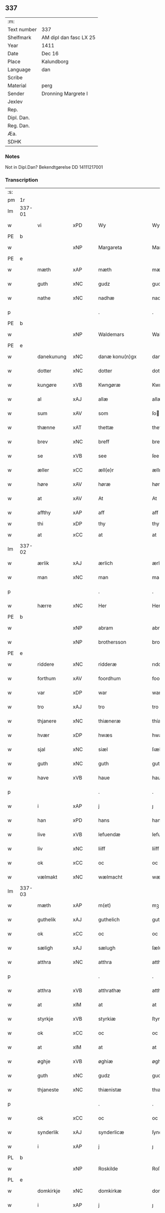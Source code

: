 ** 337
| :m:         |                        |
| Text number | 337                    |
| Shelfmark   | AM dipl dan fasc LX 25 |
| Year        | 1411                   |
| Date        | Dec 16                 |
| Place       | Kalundborg             |
| Language    | dan                    |
| Scribe      |                        |
| Material    | perg                   |
| Sender      | Dronning Margrete I    |
| Jexlev      |                        |
| Rep.        |                        |
| Dipl. Dan.  |                        |
| Reg. Dan.   |                        |
| Æa.         |                        |
| SDHK        |                        |

*** Notes
Not in Dipl.Dan? Bekendtgørelse DD 14111217001

*** Transcription
| :s: |        |              |      |   |   |                     |                  |   |   |   |   |     |   |   |    |               |
| pm  | 1r     |              |      |   |   |                     |                  |   |   |   |   |     |   |   |    |               |
| lm  | 337-01 |              |      |   |   |                     |                  |   |   |   |   |     |   |   |    |               |
| w   |        | vi           | xPD  |   |   | Wy                  | Wy               |   |   |   |   | dan |   |   |    |        337-01 |
| PE  | b      |              |      |   |   |                     |                  |   |   |   |   |     |   |   |    |               |
| w   |        |              | xNP  |   |   | Margareta           | Margareta        |   |   |   |   | dan |   |   |    |        337-01 |
| PE  | e      |              |      |   |   |                     |                  |   |   |   |   |     |   |   |    |               |
| w   |        | mæth         | xAP  |   |   | mæth                | mæth             |   |   |   |   | dan |   |   |    |        337-01 |
| w   |        | guth         | xNC  |   |   | gudz                | gudz             |   |   |   |   | dan |   |   |    |        337-01 |
| w   |        | nathe        | xNC  |   |   | nadhæ               | nadhæ            |   |   |   |   | dan |   |   |    |        337-01 |
| p   |        |              |      |   |   | .                   | .                |   |   |   |   | dan |   |   |    |        337-01 |
| PE  | b      |              |      |   |   |                     |                  |   |   |   |   |     |   |   |    |               |
| w   |        |              | xNP  |   |   | Waldemars           | Waldemar        |   |   |   |   | dan |   |   |    |        337-01 |
| PE  | e      |              |      |   |   |                     |                  |   |   |   |   |     |   |   |    |               |
| w   |        | danekunung   | xNC  |   |   | danæ konu(n)gx      | danæ konu̅gx      |   |   |   |   | dan |   |   |    |        337-01 |
| w   |        | dotter       | xNC  |   |   | dotter              | dotter           |   |   |   |   | dan |   |   |    |        337-01 |
| w   |        | kungøre      | xVB  |   |   | Kwngøræ             | Kwngøræ          |   |   |   |   | dan |   |   |    |        337-01 |
| w   |        | al           | xAJ  |   |   | allæ                | allæ             |   |   |   |   | dan |   |   |    |        337-01 |
| w   |        | sum          | xAV  |   |   | som                 | ſo              |   |   |   |   | dan |   |   |    |        337-01 |
| w   |        | thænne       | xAT  |   |   | thettæ              | thettæ           |   |   |   |   | dan |   |   |    |        337-01 |
| w   |        | brev         | xNC  |   |   | breff               | breff            |   |   |   |   | dan |   |   |    |        337-01 |
| w   |        | se           | xVB  |   |   | see                 | ſee              |   |   |   |   | dan |   |   |    |        337-01 |
| w   |        | æller        | xCC  |   |   | æll(e)r             | ællr            |   |   |   |   | dan |   |   |    |        337-01 |
| w   |        | høre         | xAV  |   |   | høræ                | høræ             |   |   |   |   | dan |   |   |    |        337-01 |
| w   |        | at           | xAV  |   |   | At                  | At               |   |   |   |   | dan |   |   |    |        337-01 |
| w   |        | affthy       | xAP  |   |   | aff                 | aff              |   |   |   |   | dan |   |   | =  |        337-01 |
| w   |        | thi          | xDP  |   |   | thy                 | thy              |   |   |   |   | dan |   |   | == |               |
| w   |        | at           | xCC  |   |   | at                  | at               |   |   |   |   | dan |   |   |    |        337-01 |
| lm  | 337-02 |              |      |   |   |                     |                  |   |   |   |   |     |   |   |    |               |
| w   |        | ærlik        | xAJ  |   |   | ærlich              | ærlıch           |   |   |   |   | dan |   |   |    |        337-02 |
| w   |        | man          | xNC  |   |   | man                 | ma              |   |   |   |   | dan |   |   |    |        337-02 |
| p   |        |              |      |   |   | .                   | .                |   |   |   |   | dan |   |   |    |        337-02 |
| w   |        | hærre        | xNC  |   |   | Her                 | Her              |   |   |   |   | dan |   |   |    |        337-02 |
| PE  | b      |              |      |   |   |                     |                  |   |   |   |   |     |   |   |    |               |
| w   |        |              | xNP  |   |   | abram               | abram            |   |   |   |   | dan |   |   |    |        337-02 |
| w   |        |              | xNP  |   |   | brothersson         | brotherſſon      |   |   |   |   | dan |   |   |    |        337-02 |
| PE  | e      |              |      |   |   |                     |                  |   |   |   |   |     |   |   |    |               |
| w   |        | riddere      | xNC  |   |   | ridderæ             | rıdderæ          |   |   |   |   | dan |   |   |    |        337-02 |
| w   |        | forthum      | xAV  |   |   | foordhum            | fooꝛdhu         |   |   |   |   | dan |   |   |    |        337-02 |
| w   |        | var          | xDP  |   |   | war                 | war              |   |   |   |   | dan |   |   |    |        337-02 |
| w   |        | tro          | xAJ  |   |   | tro                 | tro              |   |   |   |   | dan |   |   |    |        337-02 |
| w   |        | thjanere     | xNC  |   |   | thiæneræ            | thíæneræ         |   |   |   |   | dan |   |   |    |        337-02 |
| w   |        | hvær         | xDP  |   |   | hwæs                | hwæ             |   |   |   |   | dan |   |   |    |        337-02 |
| w   |        | sjal         | xNC  |   |   | siæl                | ſıæl             |   |   |   |   | dan |   |   |    |        337-02 |
| w   |        | guth         | xNC  |   |   | guth                | guth             |   |   |   |   | dan |   |   |    |        337-02 |
| w   |        | have         | xVB  |   |   | haue                | haue             |   |   |   |   | dan |   |   |    |        337-02 |
| p   |        |              |      |   |   | .                   | .                |   |   |   |   | dan |   |   |    |        337-02 |
| w   |        | i            | xAP  |   |   | j                   | ȷ                |   |   |   |   | dan |   |   |    |        337-02 |
| w   |        | han          | xPD  |   |   | hans                | han             |   |   |   |   | dan |   |   |    |        337-02 |
| w   |        | live         | xVB  |   |   | lefuendæ            | lefuendæ         |   |   |   |   | dan |   |   |    |        337-02 |
| w   |        | liv          | xNC  |   |   | liiff               | lííff            |   |   |   |   | dan |   |   |    |        337-02 |
| w   |        | ok           | xCC  |   |   | oc                  | oc               |   |   |   |   | dan |   |   |    |        337-02 |
| w   |        | vælmakt      | xNC  |   |   | wælmacht            | wælmacht         |   |   |   |   | dan |   |   |    |        337-02 |
| lm  | 337-03 |              |      |   |   |                     |                  |   |   |   |   |     |   |   |    |               |
| w   |        | mæth         | xAP  |   |   | m(et)               | mꝫ               |   |   |   |   | dan |   |   |    |        337-03 |
| w   |        | guthelik     | xAJ  |   |   | guthelich           | guthelıch        |   |   |   |   | dan |   |   |    |        337-03 |
| w   |        | ok           | xCC  |   |   | oc                  | oc               |   |   |   |   | dan |   |   |    |        337-03 |
| w   |        | sæligh       | xAJ  |   |   | sælugh              | ſælugh           |   |   |   |   | dan |   |   |    |        337-03 |
| w   |        | atthra       | xNC  |   |   | atthra              | atthra           |   |   |   |   | dan |   |   |    |        337-03 |
| p   |        |              |      |   |   | .                   | .                |   |   |   |   | dan |   |   |    |        337-03 |
| w   |        | atthra       | xVB  |   |   | atthrathæ           | atthꝛathæ        |   |   |   |   | dan |   |   |    |        337-03 |
| w   |        | at           | xIM  |   |   | at                  | at               |   |   |   |   | dan |   |   |    |        337-03 |
| w   |        | styrkje      | xVB  |   |   | styrkiæ             | ſtyrkíæ          |   |   |   |   | dan |   |   |    |        337-03 |
| w   |        | ok           | xCC  |   |   | oc                  | oc               |   |   |   |   | dan |   |   |    |        337-03 |
| w   |        | at           | xIM  |   |   | at                  | at               |   |   |   |   | dan |   |   |    |        337-03 |
| w   |        | øghje        | xVB  |   |   | øghiæ               | øghíæ            |   |   |   |   | dan |   |   |    |        337-03 |
| w   |        | guth         | xNC  |   |   | gudz                | gudz             |   |   |   |   | dan |   |   |    |        337-03 |
| w   |        | thjaneste    | xNC  |   |   | thiænistæ           | thıæníſtæ        |   |   |   |   | dan |   |   |    |        337-03 |
| p   |        |              |      |   |   | .                   | .                |   |   |   |   | dan |   |   |    |        337-03 |
| w   |        | ok           | xCC  |   |   | oc                  | oc               |   |   |   |   | dan |   |   |    |        337-03 |
| w   |        | synderlik    | xAJ  |   |   | synderlicæ          | ſynderlıcæ       |   |   |   |   | dan |   |   |    |        337-03 |
| w   |        | i            | xAP  |   |   | j                   | ȷ                |   |   |   |   | dan |   |   |    |        337-03 |
| PL  | b      |              |      |   |   |                     |                  |   |   |   |   |     |   |   |    |               |
| w   |        |              | xNP  |   |   | Roskilde            | Roſkılde         |   |   |   |   | dan |   |   |    |        337-03 |
| PL  | e      |              |      |   |   |                     |                  |   |   |   |   |     |   |   |    |               |
| w   |        | domkirkje    | xNC  |   |   | domkirkæ            | domkırkæ         |   |   |   |   | dan |   |   |    |        337-03 |
| w   |        | i            | xAP  |   |   | j                   | ȷ                |   |   |   |   | dan |   |   |    |        337-03 |
| PL  | b      |              |      |   |   |                     |                  |   |   |   |   |     |   |   |    |               |
| w   |        |              | xNP  |   |   | syeland             | ſyeland          |   |   |   |   | dan |   |   |    |        337-03 |
| PL  | e      |              |      |   |   |                     |                  |   |   |   |   |     |   |   |    |               |
| w   |        | sva          | xAV  |   |   | swa                 | ſwa              |   |   |   |   | dan |   |   |    |        337-03 |
| w   |        | at           | xCS  |   |   | at                  | at               |   |   |   |   | dan |   |   |    |        337-03 |
| lm  | 337-04 |              |      |   |   |                     |                  |   |   |   |   |     |   |   |    |               |
| w   |        | han          | xPD  |   |   | han                 | han              |   |   |   |   | dan |   |   |    |        337-04 |
| w   |        | thær         | xAV  |   |   | th(e)r              | thr             |   |   |   |   | dan |   |   |    |        337-04 |
| w   |        | have         | xVB  |   |   | haue                | haue             |   |   |   |   | dan |   |   |    |        337-04 |
| w   |        | vilje        | xVB  |   |   | wilde               | wílde            |   |   |   |   | dan |   |   |    |        337-04 |
| w   |        | en           | xNA  |   |   | et                  | et               |   |   |   |   | dan |   |   |    |        337-04 |
| w   |        | altere       | xNC  |   |   | alteræ              | alteræ           |   |   |   |   | dan |   |   |    |        337-04 |
| w   |        | ok           | xCC  |   |   | oc                  | oc               |   |   |   |   | dan |   |   |    |        337-04 |
| w   |        | en           | xNA  |   |   | een                 | ee              |   |   |   |   | dan |   |   |    |        337-04 |
| w   |        | evigh        | xAJ  |   |   | ewich               | ewích            |   |   |   |   | dan |   |   |    |        337-04 |
| w   |        | misse        | xNC  |   |   | mæssæ               | mæſſæ            |   |   |   |   | dan |   |   |    |        337-04 |
| p   |        |              |      |   |   | /                   | /                |   |   |   |   | dan |   |   |    |        337-04 |
| w   |        | ok           | xCC  |   |   | oc                  | oc               |   |   |   |   | dan |   |   |    |        337-04 |
| w   |        | en           | xNA  |   |   | een                 | ee              |   |   |   |   | dan |   |   |    |        337-04 |
| w   |        | artith       | xNC  |   |   | aartidh             | aartídh          |   |   |   |   | dan |   |   |    |        337-04 |
| w   |        | for          | xAP  |   |   | for                 | foꝛ              |   |   |   |   | dan |   |   |    |        337-04 |
| w   |        | han          | xPD  |   |   | hans                | han             |   |   |   |   | dan |   |   |    |        337-04 |
| w   |        | sjal         | xNC  |   |   | syæl                | ſyæl             |   |   |   |   | dan |   |   |    |        337-04 |
| p   |        |              |      |   |   | .                   | .                |   |   |   |   | dan |   |   |    |        337-04 |
| w   |        | ok           | xCC  |   |   | Oc                  | Oc               |   |   |   |   | dan |   |   |    |        337-04 |
| w   |        | at           | xCS  |   |   | at                  | at               |   |   |   |   | dan |   |   |    |        337-04 |
| w   |        | thæn         | xAT  |   |   | then                | the             |   |   |   |   | dan |   |   |    |        337-04 |
| w   |        | fornævnd     | xAJ  |   |   | for(nefnde)         | foꝛͩͤ              |   |   |   |   | dan |   |   |    |        337-04 |
| w   |        | evigh        | xAJ  |   |   | ewich               | ewıch            |   |   |   |   | dan |   |   |    |        337-04 |
| w   |        | misse        | xNC  |   |   | mæssæ               | mæſſæ            |   |   |   |   | dan |   |   |    |        337-04 |
| w   |        | ok           | xCC  |   |   | oc                  | oc               |   |   |   |   | dan |   |   |    |        337-04 |
| w   |        | artith       | xNC  |   |   | aartidh             | aartídh          |   |   |   |   | dan |   |   |    |        337-04 |
| p   |        |              |      |   |   | .                   | .                |   |   |   |   | dan |   |   |    |        337-04 |
| w   |        | thes         | xPD  |   |   | thes                | the             |   |   |   |   | dan |   |   |    |        337-04 |
| w   |        | rask         | xAJ  |   |   | raskeræ             | raſkeræ          |   |   |   |   | dan |   |   |    |        337-04 |
| lm  | 337-05 |              |      |   |   |                     |                  |   |   |   |   |     |   |   |    |               |
| w   |        | mæth         | xAP  |   |   | m(et)               | mꝫ               |   |   |   |   | dan |   |   |    |        337-05 |
| w   |        | guth         | xNC  |   |   | gudz                | gudz             |   |   |   |   | dan |   |   |    |        337-05 |
| w   |        | hjalp        | xNC  |   |   | hiælp               | hıælp            |   |   |   |   | dan |   |   |    |        337-05 |
| p   |        |              |      |   |   | .                   | .                |   |   |   |   | dan |   |   |    |        337-05 |
| w   |        | skule        | xVB  |   |   | sculde              | ſculde           |   |   |   |   | dan |   |   |    |        337-05 |
| w   |        | stathfæste   | xVB  |   |   | statfæstes          | ſtatfæſte       |   |   |   |   | dan |   |   |    |        337-05 |
| w   |        | ok           | xCC  |   |   | oc                  | oc               |   |   |   |   | dan |   |   |    |        337-05 |
| w   |        | fulkome      | xAJ  |   |   | fulko(m)mæs         | fulko̅mæ         |   |   |   |   | dan |   |   |    |        337-05 |
| p   |        |              |      |   |   | /                   | /                |   |   |   |   | dan |   |   |    |        337-05 |
| w   |        | tha          | xAV  |   |   | tha                 | tha              |   |   |   |   | dan |   |   |    |        337-05 |
| w   |        | bithje       | xVB  |   |   | bath                | bath             |   |   |   |   | dan |   |   |    |        337-05 |
| w   |        | han          | xPD  |   |   | han                 | han              |   |   |   |   | dan |   |   |    |        337-05 |
| w   |        | vi           | xPD  |   |   | oss                 | oſſ              |   |   |   |   | dan |   |   |    |        337-05 |
| w   |        | i            | xAP  |   |   | j                   | ȷ                |   |   |   |   | dan |   |   |    |        337-05 |
| w   |        | han          | xPD  |   |   | hans                | han             |   |   |   |   | dan |   |   |    |        337-05 |
| w   |        | live         | xVB  |   |   | lefuende            | lefuende         |   |   |   |   | dan |   |   |    |        337-05 |
| w   |        | liv          | xNC  |   |   | lijff               | lıȷff            |   |   |   |   | dan |   |   |    |        337-05 |
| p   |        |              |      |   |   | .                   | .                |   |   |   |   | dan |   |   |    |        337-05 |
| w   |        | mæth         | xAP  |   |   | m(et)               | mꝫ               |   |   |   |   | dan |   |   |    |        337-05 |
| w   |        | kærlik       | xAJ  |   |   | kærlich             | kærlích          |   |   |   |   | dan |   |   |    |        337-05 |
| w   |        | bøn          | xNC  |   |   | bøn                 | bø              |   |   |   |   | dan |   |   |    |        337-05 |
| w   |        | ok           | xCC  |   |   | oc                  | oc               |   |   |   |   | dan |   |   |    |        337-05 |
| w   |        | berath       | xAJ  |   |   | berad               | berad            |   |   |   |   | dan |   |   |    |        337-05 |
| w   |        | hugh         | xNC  |   |   | hwgh                | hwgh             |   |   |   |   | dan |   |   |    |        337-05 |
| p   |        |              |      |   |   | .                   | .                |   |   |   |   | dan |   |   |    |        337-05 |
| w   |        | ok           | xCC  |   |   | oc                  | oc               |   |   |   |   | dan |   |   |    |        337-05 |
| w   |        | vi           | xPD  |   |   | wi                  | wı               |   |   |   |   | dan |   |   |    |        337-05 |
| w   |        | jatte        | xVB  |   |   | ⸠h⸡jætteth          | ⸠h⸡ȷætteth       |   |   |   |   | dan |   |   |    |        337-05 |
| w   |        | han          | xPD  |   |   | han(em)             | hanͫ              |   |   |   |   | dan |   |   |    |        337-05 |
| lm  | 337-06 |              |      |   |   |                     |                  |   |   |   |   |     |   |   |    |               |
| w   |        | at           | xCS  |   |   | at                  | at               |   |   |   |   | dan |   |   |    |        337-06 |
| w   |        | vi           | xPD  |   |   | wi                  | wí               |   |   |   |   | dan |   |   |    |        337-06 |
| w   |        | for          | xAP  |   |   | for                 | foꝛ              |   |   |   |   | dan |   |   |    |        337-06 |
| w   |        | thæn         | xAT  |   |   | th(et)              | thꝫ              |   |   |   |   | dan |   |   |    |        337-06 |
| w   |        | sum          | xDP  |   |   | som                 | ſo              |   |   |   |   | dan |   |   |    |        337-06 |
| w   |        | han          | xPD  |   |   | han                 | han              |   |   |   |   | dan |   |   |    |        337-06 |
| w   |        | vi           | xPD  |   |   | oss                 | oſſ              |   |   |   |   | dan |   |   |    |        337-06 |
| w   |        | kvit         | xAJ  |   |   | qwit                | qwıt             |   |   |   |   | dan |   |   |    |        337-06 |
| w   |        | forlate      | xVB  |   |   | forælood            | forælood         |   |   |   |   | dan |   |   |    |        337-06 |
| p   |        |              |      |   |   | .                   | .                |   |   |   |   | dan |   |   |    |        337-06 |
| w   |        | i            | xPD  |   |   | j                   | ȷ                |   |   |   |   | dan |   |   |    |        337-06 |
| w   |        | goth         | xAJ  |   |   | godhæ               | godhæ            |   |   |   |   | dan |   |   |    |        337-06 |
| w   |        | man          | xNC  |   |   | mænz                | mænz             |   |   |   |   | dan |   |   |    |        337-06 |
| w   |        | nærværelse   | xNC  |   |   | nærwærelsæ          | næꝛwærelſæ       |   |   |   |   | dan |   |   |    |        337-06 |
| p   |        |              |      |   |   | .                   | .                |   |   |   |   | dan |   |   |    |        337-06 |
| w   |        | for          | xAP  |   |   | for                 | foꝛ              |   |   |   |   | dan |   |   |    |        337-06 |
| w   |        | thæn         | xAT  |   |   | th(et)              | thꝫ              |   |   |   |   | dan |   |   |    |        337-06 |
| w   |        | sum          | xPD  |   |   | som                 | ſom              |   |   |   |   | dan |   |   |    |        337-06 |
| w   |        | vi           | xPD  |   |   | wi                  | wı               |   |   |   |   | dan |   |   |    |        337-06 |
| w   |        | han          | xPD  |   |   | hano(m)             | hano̅             |   |   |   |   | dan |   |   |    |        337-06 |
| w   |        | skyldigh     | xAJ  |   |   | sculdeghæ           | ſculdeghæ        |   |   |   |   | dan |   |   |    |        337-06 |
| w   |        | være         | xVB  |   |   | waræ                | waræ             |   |   |   |   | dan |   |   |    |        337-06 |
| p   |        |              |      |   |   | /                   | /                |   |   |   |   | dan |   |   |    |        337-06 |
| w   |        | skule        | xVB  |   |   | sculde              | ſculde           |   |   |   |   | dan |   |   |    |        337-06 |
| w   |        | ok           | xCC  |   |   | oc                  | oc               |   |   |   |   | dan |   |   |    |        337-06 |
| w   |        | vlije        | xVB  |   |   | wilde               | wılde            |   |   |   |   | dan |   |   |    |        337-06 |
| w   |        | stifte       | xVB  |   |   | styfftæ             | ſtyfftæ          |   |   |   |   | dan |   |   |    |        337-06 |
| w   |        | ok           | xCC  |   |   | och                 | och              |   |   |   |   | dan |   |   |    |        337-06 |
| lm  | 337-07 |              |      |   |   |                     |                  |   |   |   |   |     |   |   |    |               |
| w   |        | fulkome      | xAJ  |   |   | fulko(m)mæ          | fulko̅mæ          |   |   |   |   | dan |   |   |    |        337-07 |
| p   |        |              |      |   |   | .                   | .                |   |   |   |   | dan |   |   |    |        337-07 |
| w   |        | en           | xNA  |   |   | een                 | ee              |   |   |   |   | dan |   |   |    |        337-07 |
| w   |        | evigh        | xAJ  |   |   | ewich               | ewích            |   |   |   |   | dan |   |   |    |        337-07 |
| w   |        | misse        | xNC  |   |   | mæssæ               | mæſſæ            |   |   |   |   | dan |   |   |    |        337-07 |
| p   |        |              |      |   |   | .                   | .                |   |   |   |   | dan |   |   |    |        337-07 |
| w   |        | ok           | xCC  |   |   | oc                  | oc               |   |   |   |   | dan |   |   |    |        337-07 |
| w   |        | artith       | xNC  |   |   | aartidh             | aartidh          |   |   |   |   | dan |   |   |    |        337-07 |
| w   |        | upa          | xAP  |   |   | vppa                | va              |   |   |   |   | dan |   |   |    |        337-07 |
| w   |        | han          | xPD  |   |   | hans                | han             |   |   |   |   | dan |   |   |    |        337-07 |
| w   |        | vekne        | xNC  |   |   | weynæ               | weynæ            |   |   |   |   | dan |   |   |    |        337-07 |
| w   |        | i            | xPD  |   |   | j                   | ȷ                |   |   |   |   | dan |   |   |    |        337-07 |
| w   |        | fornævnd     | xAJ  |   |   | for(nefnde)         | foꝛͩͤ              |   |   |   |   | dan |   |   |    |        337-07 |
| PL  | b      |              |      |   |   |                     |                  |   |   |   |   |     |   |   |    |               |
| w   |        |              | xNP  |   |   | Roskilde            | Roſkılde         |   |   |   |   | dan |   |   |    |        337-07 |
| PL  | e      |              |      |   |   |                     |                  |   |   |   |   |     |   |   |    |               |
| w   |        | domkirkje    | xNC  |   |   | domkirkæ            | domkírkæ         |   |   |   |   | dan |   |   |    |        337-07 |
| p   |        |              |      |   |   | .                   | .                |   |   |   |   | dan |   |   |    |        337-07 |
| w   |        | ok           | xCC  |   |   | Oc                  | Oc               |   |   |   |   | dan |   |   |    |        337-07 |
| w   |        | thi          | xCS  |   |   | thy                 | thy              |   |   |   |   | dan |   |   |    |        337-07 |
| w   |        | vilje        | xVB  |   |   | welæ                | welæ             |   |   |   |   | dan |   |   |    |        337-07 |
| w   |        | vi           | xPD  |   |   | wi                  | wí               |   |   |   |   | dan |   |   |    |        337-07 |
| w   |        | mæth         | xAP  |   |   | m(et)               | mꝫ               |   |   |   |   | dan |   |   |    |        337-07 |
| w   |        | guth         | xNC  |   |   | gudz                | gudz             |   |   |   |   | dan |   |   |    |        337-07 |
| w   |        | hjalp        | xNC  |   |   | hiælp               | hıælp            |   |   |   |   | dan |   |   |    |        337-07 |
| w   |        | ok           | xCC  |   |   | oc                  | oc               |   |   |   |   | dan |   |   |    |        337-07 |
| w   |        | i            | xAP  |   |   | j                   | ȷ                |   |   |   |   | dan |   |   |    |        337-07 |
| w   |        | han          | xPD  |   |   | hans                | han             |   |   |   |   | dan |   |   |    |        337-07 |
| w   |        | navn         | xNC  |   |   | naffn               | naff            |   |   |   |   | dan |   |   |    |        337-07 |
| lm  | 337-08 |              |      |   |   |                     |                  |   |   |   |   |     |   |   |    |               |
| w   |        | fornævnd     | xAJ  |   |   | for(nefnde)         | foꝛͩͤ              |   |   |   |   | dan |   |   |    |        337-08 |
| w   |        | hærre        | xNC  |   |   | her                 | her              |   |   |   |   | dan |   |   |    |        337-08 |
| PE  | b      |              |      |   |   |                     |                  |   |   |   |   |     |   |   |    |               |
| w   |        |              | xNP  |   |   | abrams              | abram           |   |   |   |   | dan |   |   |    |        337-08 |
| PE  | e      |              |      |   |   |                     |                  |   |   |   |   |     |   |   |    |               |
| w   |        | vlije        | xNC  |   |   | wilyæ               | wílyæ            |   |   |   |   | dan |   |   |    |        337-08 |
| p   |        |              |      |   |   | /                   | /                |   |   |   |   | dan |   |   |    |        337-08 |
| w   |        | ok           | xCC  |   |   | oc                  | oc               |   |   |   |   | dan |   |   |    |        337-08 |
| w   |        | thæn         | xAT  |   |   | th(et)              | thꝫ              |   |   |   |   | dan |   |   |    |        337-08 |
| w   |        | vi           | xPD  |   |   | wi                  | wí               |   |   |   |   | dan |   |   |    |        337-08 |
| w   |        | han          | xPD  |   |   | hano(m)             | hano̅             |   |   |   |   | dan |   |   |    |        337-08 |
| w   |        | i            | xAP  |   |   | j                   | ȷ                |   |   |   |   | dan |   |   |    |        337-08 |
| w   |        | thænne       | xPD  |   |   | thissæ              | thıſſæ           |   |   |   |   | dan |   |   |    |        337-08 |
| w   |        | forskreven   | xAJ  |   |   | forsc(re)ffnæ       | foꝛſcffnæ       |   |   |   |   | dan |   |   |    |        337-08 |
| w   |        | stykke       | xNC  |   |   | styckæ              | ſtyckæ           |   |   |   |   | dan |   |   |    |        337-08 |
| w   |        | jatte        | xVB  |   |   | jæt                 | ȷæt              |   |   |   |   | dan |   |   |    |        337-08 |
| w   |        | have         | xVB  |   |   | haue                | haue             |   |   |   |   | dan |   |   |    |        337-08 |
| p   |        |              |      |   |   | .                   | .                |   |   |   |   | dan |   |   |    |        337-08 |
| w   |        | thæn         | xAT  |   |   | th(et)              | thꝫ              |   |   |   |   | dan |   |   |    |        337-08 |
| w   |        | handerstæ    | xAJ  |   |   | handerstæ           | handerſtæ        |   |   |   |   | dan |   |   |    |        337-08 |
| w   |        | guth         | xNC  |   |   | guth                | guth             |   |   |   |   | dan |   |   |    |        337-08 |
| w   |        | vi           | xPD  |   |   | oss                 | oſſ              |   |   |   |   | dan |   |   |    |        337-08 |
| w   |        | sin          | xPD  |   |   | sinæ                | ſínæ             |   |   |   |   | dan |   |   |    |        337-08 |
| w   |        | nathe        | xNC  |   |   | nadhæ               | nadhæ            |   |   |   |   | dan |   |   |    |        337-08 |
| w   |        | thær         | xAV  |   |   | th(e)r              | thr             |   |   |   |   | dan |   |   |    |        337-08 |
| w   |        | til          | xAP  |   |   | til                 | til              |   |   |   |   | dan |   |   |    |        337-08 |
| w   |        | give         | xVB  |   |   | gifuer              | gıfuer           |   |   |   |   | dan |   |   |    |        337-08 |
| w   |        | fulfylghje   | xVB  |   |   | foltfølyæ           | foltfølẏæ        |   |   |   |   | dan |   |   |    |        337-08 |
| lm  | 337-09 |              |      |   |   |                     |                  |   |   |   |   |     |   |   |    |               |
| w   |        | sva          | xAV  |   |   | Swa                 | wa              |   |   |   |   | dan |   |   |    |        337-09 |
| w   |        | at           | xCS  |   |   | at                  | at               |   |   |   |   | dan |   |   |    |        337-09 |
| w   |        | vi           | xPD  |   |   | wi                  | wı               |   |   |   |   | dan |   |   |    |        337-09 |
| w   |        | upa          | xAV  |   |   | vppa                | va              |   |   |   |   | dan |   |   |    |        337-09 |
| w   |        | fornævnd     | xAJ  |   |   | for(nefnde)         | foꝛͩͤ              |   |   |   |   | dan |   |   |    |        337-09 |
| w   |        | hærre        | xNC  |   |   | her                 | her              |   |   |   |   | dan |   |   |    |        337-09 |
| PE  | b      |              |      |   |   |                     |                  |   |   |   |   |     |   |   |    |               |
| w   |        |              | prop |   |   | abrams              | abram           |   |   |   |   | dan |   |   |    |        337-09 |
| PE  | e      |              |      |   |   |                     |                  |   |   |   |   |     |   |   |    |               |
| w   |        | vekne        | xNC  |   |   | weynæ               | weynæ            |   |   |   |   | dan |   |   |    |        337-09 |
| w   |        | stifte       | xVB  |   |   | styfftæ             | ſtyfftæ          |   |   |   |   | dan |   |   |    |        337-09 |
| w   |        | ok           | xCC  |   |   | oc                  | oc               |   |   |   |   | dan |   |   |    |        337-09 |
| w   |        | fulkome      | xVB  |   |   | fulko(m)mæ          | fulko̅mæ          |   |   |   |   | dan |   |   |    |        337-09 |
| w   |        | nu           | xAV  |   |   | nw                  | nw               |   |   |   |   | dan |   |   |    |        337-09 |
| w   |        | i            | xAP  |   |   | j                   | ȷ                |   |   |   |   | dan |   |   |    |        337-09 |
| w   |        | guth         | xNC  |   |   | gudz                | gudz             |   |   |   |   | dan |   |   |    |        337-09 |
| w   |        | navn         | xNC  |   |   | naffn               | naff            |   |   |   |   | dan |   |   |    |        337-09 |
| p   |        |              |      |   |   | .                   | .                |   |   |   |   | dan |   |   |    |        337-09 |
| w   |        | mæth         | xAP  |   |   | m(et)               | mꝫ               |   |   |   |   | dan |   |   |    |        337-09 |
| w   |        | hetherlik    | xAJ  |   |   | heth(e)rlich        | hethrlıch       |   |   |   |   | dan |   |   |    |        337-09 |
| w   |        | father       | xNC  |   |   | fadh(e)rs           | fadhr          |   |   |   |   | dan |   |   |    |        337-09 |
| w   |        | biskop       | xNC  |   |   | bisscop             | bıſſcop          |   |   |   |   | dan |   |   |    |        337-09 |
| PE  | b      |              |      |   |   |                     |                  |   |   |   |   |     |   |   |    |               |
| w   |        |              | xNC  |   |   | Pæthers             | Pæther          |   |   |   |   | dan |   |   |    |        337-09 |
| PE  | e      |              |      |   |   |                     |                  |   |   |   |   |     |   |   |    |               |
| w   |        | i            | xPD  |   |   | j                   | ȷ                |   |   |   |   | dan |   |   |    |        337-09 |
| PL  | b      |              |      |   |   |                     |                  |   |   |   |   |     |   |   |    |               |
| w   |        |              | xVB  |   |   | Roskilde            | Roſkılde         |   |   |   |   | dan |   |   |    |        337-09 |
| PL  | e      |              |      |   |   |                     |                  |   |   |   |   |     |   |   |    |               |
| w   |        | vilje        | xNC  |   |   | wilyæ               | wılyæ            |   |   |   |   | dan |   |   |    |        337-09 |
| lm  | 337-10 |              |      |   |   |                     |                  |   |   |   |   |     |   |   |    |               |
| w   |        | ok           | xCC  |   |   | oc                  | oc               |   |   |   |   | dan |   |   |    |        337-10 |
| w   |        | fulbyrth     | xNC  |   |   | fulboordh           | fulbooꝛdh        |   |   |   |   | dan |   |   |    |        337-10 |
| p   |        | .            |      |   |   | .                   | .                |   |   |   |   | dan |   |   |    |        337-10 |
| w   |        | en           | xNA  |   |   | et                  | et               |   |   |   |   | dan |   |   |    |        337-10 |
| w   |        | altere       | xNC  |   |   | alteræ              | alteræ           |   |   |   |   | dan |   |   |    |        337-10 |
| w   |        | ok           | xCC  |   |   | oc                  | oc               |   |   |   |   | dan |   |   |    |        337-10 |
| w   |        | en           | xNA  |   |   | een                 | ee              |   |   |   |   | dan |   |   |    |        337-10 |
| w   |        | evig         | xAJ  |   |   | ewich               | ewích            |   |   |   |   | dan |   |   |    |        337-10 |
| w   |        | misse        | xNC  |   |   | mæssæ               | mæſſæ            |   |   |   |   | dan |   |   |    |        337-10 |
| p   |        |              |      |   |   | .                   | .                |   |   |   |   | dan |   |   |    |        337-10 |
| w   |        | ok           | xCC  |   |   | oc                  | oc               |   |   |   |   | dan |   |   |    |        337-10 |
| w   |        | en           | xNA  |   |   | een                 | ee              |   |   |   |   | dan |   |   |    |        337-10 |
| w   |        | artith       | xNC  |   |   | aartidh             | aartıdh          |   |   |   |   | dan |   |   |    |        337-10 |
| w   |        | i            | xPD  |   |   | j                   | ȷ                |   |   |   |   | dan |   |   |    |        337-10 |
| w   |        | fornævnd     | xAJ  |   |   | for(nefnde)         | foꝛͩͤ              |   |   |   |   | dan |   |   |    |        337-10 |
| PL  | b      |              |      |   |   |                     |                  |   |   |   |   |     |   |   |    |               |
| w   |        |              | xVB  |   |   | Roskilde            | Roſkılde         |   |   |   |   | dan |   |   |    |        337-10 |
| PL  | e      |              |      |   |   |                     |                  |   |   |   |   |     |   |   |    |               |
| w   |        | domkirkje    | xNC  |   |   | domkirkæ            | domkırkæ         |   |   |   |   | dan |   |   |    |        337-10 |
| w   |        | in           | xAV  |   |   | Jn                  | Jn               |   |   |   |   | dan |   |   |    |        337-10 |
| w   |        | til          | xAP  |   |   | til                 | tıl              |   |   |   |   | dan |   |   |    |        337-10 |
| w   |        | domedagh     | xNC  |   |   | domedagh            | domedagh         |   |   |   |   | dan |   |   |    |        337-10 |
| w   |        | ævinnelik    | xAV  |   |   | ewi(n)nælighæ       | ewı̅nælighæ       |   |   |   |   | dan |   |   |    |        337-10 |
| w   |        | at           | xIM  |   |   | at                  | at               |   |   |   |   | dan |   |   |    |        337-10 |
| w   |        | halde        | xVB  |   |   | haldes              | halde           |   |   |   |   | dan |   |   |    |        337-10 |
| w   |        | i            | xAP  |   |   | j                   | ȷ                |   |   |   |   | dan |   |   |    |        337-10 |
| w   |        | thæn         | xAT  |   |   | then                | the             |   |   |   |   | dan |   |   |    |        337-10 |
| lm  | 337-11 |              |      |   |   |                     |                  |   |   |   |   |     |   |   |    |               |
| w   |        | mate         | xNC  |   |   | madæ                | madæ             |   |   |   |   | dan |   |   |    |        337-11 |
| w   |        | sum          | xPD  |   |   | som                 | ſo              |   |   |   |   | dan |   |   |    |        337-11 |
| w   |        | hær          | xAV  |   |   | hær                 | hær              |   |   |   |   | dan |   |   |    |        337-11 |
| w   |        | æfter        | xAP  |   |   | æffter              | æffter           |   |   |   |   | dan |   |   |    |        337-11 |
| w   |        | skrive       | xVB  |   |   | screuit             | ſcreuit          |   |   |   |   | dan |   |   |    |        337-11 |
| w   |        | sta          | xVB  |   |   | star                | ſtar             |   |   |   |   | dan |   |   |    |        337-11 |
| p   |        |              |      |   |   | .                   | .                |   |   |   |   | dan |   |   |    |        337-11 |
| w   |        | sva          | xAV  |   |   | Swa                 | wa              |   |   |   |   | dan |   |   |    |        337-11 |
| w   |        | at           | xCS  |   |   | at                  | at               |   |   |   |   | dan |   |   |    |        337-11 |
| w   |        | kapitel      | xNC  |   |   | Capitel             | Capıtel          |   |   |   |   | dan |   |   |    |        337-11 |
| w   |        | i            | xPD  |   |   | j                   | ȷ                |   |   |   |   | dan |   |   |    |        337-11 |
| w   |        | fornævnd     | xAJ  |   |   | for(nefnde)         | foꝛͩͤ              |   |   |   |   | dan |   |   |    |        337-11 |
| PL  | b      |              |      |   |   |                     |                  |   |   |   |   |     |   |   |    |               |
| w   |        |              | xNP  |   |   | Roskilde            | Roſkılde         |   |   |   |   | dan |   |   |    |        337-11 |
| PL  | e      |              |      |   |   |                     |                  |   |   |   |   |     |   |   |    |               |
| w   |        | domkirkje    | xNC  |   |   | domkirkæ            | domkirkæ         |   |   |   |   | dan |   |   |    |        337-11 |
| p   |        |              |      |   |   | .                   | .                |   |   |   |   | dan |   |   |    |        337-11 |
| w   |        | skule        | xVB  |   |   | scal                | ſcal             |   |   |   |   | dan |   |   |    |        337-11 |
| w   |        | !geneste     | xAV  |   |   | gienisten           | gíeníſte        |   |   |   |   | dan |   |   |    |        337-11 |
| w   |        | late         | xVB  |   |   | ladæ                | ladæ             |   |   |   |   | dan |   |   |    |        337-11 |
| w   |        | bygje        | xNC  |   |   | byggiæs             | byggıæ          |   |   |   |   | dan |   |   |    |        337-11 |
| p   |        |              |      |   |   | /                   | /                |   |   |   |   | dan |   |   |    |        337-11 |
| w   |        | i            | xAP  |   |   | j                   | ȷ                |   |   |   |   | dan |   |   |    |        337-11 |
| w   |        | thæn         | xAT  |   |   | th(et)              | thꝫ              |   |   |   |   | dan |   |   |    |        337-11 |
| w   |        | sunner       | xAJ  |   |   | søndræ              | ſøndræ           |   |   |   |   | dan |   |   |    |        337-11 |
| w   |        | torn         | xNC  |   |   | torn                | tor             |   |   |   |   | dan |   |   |    |        337-11 |
| w   |        | væsten       | xAJ  |   |   | wæsten              | wæſte           |   |   |   |   | dan |   |   |    |        337-11 |
| w   |        | i            | xAP  |   |   | j                   | ȷ                |   |   |   |   | dan |   |   |    |        337-11 |
| lm  | 337-12 |              |      |   |   |                     |                  |   |   |   |   |     |   |   |    |               |
| PL  | b      |              |      |   |   |                     |                  |   |   |   |   |     |   |   |    |               |
| w   |        | sankte       | xAJ  |   |   | sancti              | ſancti           |   |   |   |   | lat |   |   |    |        337-12 |
| w   |        |              | rom  |   |   | lucij               | luciȷ            |   |   |   |   | lat |   |   |    |        337-12 |
| w   |        | kirke        | xNC  |   |   | kirkæ               | kırkæ            |   |   |   |   | dan |   |   |    |        337-12 |
| PL  | e      |              |      |   |   |                     |                  |   |   |   |   |     |   |   |    |               |
| w   |        | i            | xPD  |   |   | j                   | ȷ                |   |   |   |   | dan |   |   |    |        337-12 |
| PL  | b      |              |      |   |   |                     |                  |   |   |   |   |     |   |   |    |               |
| w   |        |              | xNP  |   |   | Roskilde            | Roſkılde         |   |   |   |   | dan |   |   |    |        337-12 |
| PL  | e      |              |      |   |   |                     |                  |   |   |   |   |     |   |   |    |               |
| p   |        |              |      |   |   | .                   | .                |   |   |   |   | dan |   |   |    |        337-12 |
| w   |        | en           | xNA  |   |   | een                 | ee              |   |   |   |   | dan |   |   |    |        337-12 |
| w   |        | kapellan     | xNC  |   |   | Capellæ             | Capellæ          |   |   |   |   | dan |   |   |    |        337-12 |
| w   |        | mæth         | xAP  |   |   | m(et)               | mꝫ               |   |   |   |   | dan |   |   |    |        337-12 |
| w   |        | tve          | xNA  |   |   | two                 | two              |   |   |   |   | dan |   |   |    |        337-12 |
| w   |        | hvælning     | xNC  |   |   | hwælni(n)g(er)      | hwælnı̅g         |   |   |   |   | dan |   |   |    |        337-12 |
| p   |        |              |      |   |   | .                   | .                |   |   |   |   | dan |   |   |    |        337-12 |
| w   |        | ok           | xCC  |   |   | oc                  | oc               |   |   |   |   | dan |   |   |    |        337-12 |
| w   |        | mæth         | xAP  |   |   | m(et)               | mꝫ               |   |   |   |   | dan |   |   |    |        337-12 |
| w   |        | goth         | xAJ  |   |   | godhæ               | godhæ            |   |   |   |   | dan |   |   |    |        337-12 |
| w   |        | ny           | xAJ  |   |   | ny                  | ny               |   |   |   |   | dan |   |   |    |        337-12 |
| w   |        | glarvindughe | xNC  |   |   | glarwindwe          | glarwindwe       |   |   |   |   | dan |   |   |    |        337-12 |
| p   |        |              |      |   |   | .                   | .                |   |   |   |   | dan |   |   |    |        337-12 |
| w   |        | ok           | xCC  |   |   | oc                  | oc               |   |   |   |   | dan |   |   |    |        337-12 |
| w   |        | mæth         | xAP  |   |   | m(et)               | mꝫ               |   |   |   |   | dan |   |   |    |        337-12 |
| w   |        | ornament     | xNC  |   |   | ornament(is)        | ornamentꝭ        |   |   |   |   | dan |   |   |    |        337-12 |
| w   |        | ok           | xAV  |   |   | oc                  | oc               |   |   |   |   | dan |   |   |    |        337-12 |
| w   |        | pictura      | xNC  |   |   | pictur(is)          | picturꝭ          |   |   |   |   | dan |   |   |    |        337-12 |
| w   |        | ok           | xCC  |   |   | oc                  | oc               |   |   |   |   | dan |   |   |    |        337-12 |
| w   |        | mæth         | xAP  |   |   | m(et)               | mꝫ               |   |   |   |   | dan |   |   |    |        337-12 |
| w   |        | anner        | xPD  |   |   | andræ               | andræ            |   |   |   |   | dan |   |   |    |        337-12 |
| lm  | 337-13 |              |      |   |   |                     |                  |   |   |   |   |     |   |   |    |               |
| w   |        | stykke       | xNC  |   |   | styckæ              | ſtyckæ           |   |   |   |   | dan |   |   |    |        337-13 |
| w   |        | sum          | xPD  |   |   | som                 | ſo              |   |   |   |   | dan |   |   |    |        337-13 |
| w   |        | thær         | xAV  |   |   | th(e)r              | thr             |   |   |   |   | dan |   |   |    |        337-13 |
| w   |        | til          | xAP  |   |   | til                 | til              |   |   |   |   | dan |   |   |    |        337-13 |
| w   |        | høre         | xNC  |   |   | høræ                | høræ             |   |   |   |   | dan |   |   |    |        337-13 |
| p   |        |              |      |   |   | .                   | .                |   |   |   |   | dan |   |   |    |        337-13 |
| w   |        | sva          | xAV  |   |   | Swa                 | wa              |   |   |   |   | dan |   |   |    |        337-13 |
| w   |        | at           | xCS  |   |   | at                  | at               |   |   |   |   | dan |   |   |    |        337-13 |
| w   |        | thæn         | xAT  |   |   | then                | the             |   |   |   |   | dan |   |   |    |        337-13 |
| w   |        | same         | xAJ  |   |   | sa(m)mæ             | ſa̅mæ             |   |   |   |   | dan |   |   |    |        337-13 |
| w   |        | kapel        | xNC  |   |   | Capella             | Capella          |   |   |   |   | dan |   |   |    |        337-13 |
| w   |        | varthe       | xVB  |   |   | wordh(e)r           | wordhr          |   |   |   |   | dan |   |   |    |        337-13 |
| w   |        | bathe        | xPD  |   |   | badhæ               | badhæ            |   |   |   |   | dan |   |   |    |        337-13 |
| w   |        | væl          | xAV  |   |   | wæl                 | wæl              |   |   |   |   | dan |   |   |    |        337-13 |
| w   |        | ljus         | xAJ  |   |   | lywser              | lywſer           |   |   |   |   | dan |   |   |    |        337-13 |
| p   |        |              |      |   |   | .                   | .                |   |   |   |   | dan |   |   |    |        337-13 |
| w   |        | ok           | xCC  |   |   | oc                  | oc               |   |   |   |   | dan |   |   |    |        337-13 |
| w   |        | væl          | xAV  |   |   | wæl                 | wæl              |   |   |   |   | dan |   |   |    |        337-13 |
| w   |        | fagher       | xAJ  |   |   | fauwer              | fauwer           |   |   |   |   | dan |   |   |    |        337-13 |
| w   |        | ok           | xCC  |   |   | oc                  | oc               |   |   |   |   | dan |   |   |    |        337-13 |
| w   |        | goth         | xAJ  |   |   | godh(e)r            | godhr           |   |   |   |   | dan |   |   |    |        337-13 |
| w   |        | mæth         | xAP  |   |   | m(et)               | mꝫ               |   |   |   |   | dan |   |   |    |        337-13 |
| w   |        | guth         | xNC  |   |   | gudz                | gudz             |   |   |   |   | dan |   |   |    |        337-13 |
| w   |        | hjalp        | xNC  |   |   | hiælp               | hıælp            |   |   |   |   | dan |   |   |    |        337-13 |
| p   |        |              |      |   |   | .                   | .                |   |   |   |   | dan |   |   |    |        337-13 |
| p   |        |              |      |   |   | /                   | /                |   |   |   |   | dan |   |   |    |        337-13 |
| w   |        | ok           | xCC  |   |   | Oc                  | Oc               |   |   |   |   | dan |   |   |    |        337-13 |
| w   |        | thæn         | xAT  |   |   | th(e)n              | th̅              |   |   |   |   | dan |   |   |    |        337-13 |
| w   |        | same         | xAJ  |   |   | sa(m)me             | ſa̅me             |   |   |   |   | dan |   |   |    |        337-13 |
| w   |        |              |      |   |   |                     |                  |   |   |   |   | dan |   |   |    |        337-13 |
| lm  | 337-14 |              |      |   |   |                     |                  |   |   |   |   |     |   |   |    |               |
| w   |        | kapellan     | xNC  |   |   | Capella             | Capella          |   |   |   |   | dan |   |   |    |        337-14 |
| w   |        | skule        | xVB  |   |   | scal                | ſcal             |   |   |   |   | dan |   |   |    |        337-14 |
| w   |        | vikje        | xVB  |   |   | wighes              | wıghe           |   |   |   |   | dan |   |   |    |        337-14 |
| w   |        | var          | xVB  |   |   | war                 | war              |   |   |   |   | dan |   |   |    |        337-14 |
| w   |        | frue         | xNC  |   |   | frwæ                | frwæ             |   |   |   |   | dan |   |   |    |        337-14 |
| w   |        | til          | xAP  |   |   | til                 | tıl              |   |   |   |   | dan |   |   |    |        337-14 |
| w   |        | hether       | xNC  |   |   | hedher              | hedher           |   |   |   |   | dan |   |   |    |        337-14 |
| p   |        |              |      |   |   | /                   | /                |   |   |   |   | dan |   |   |    |        337-14 |
| w   |        | ok           | xCC  |   |   | oc                  | oc               |   |   |   |   | dan |   |   |    |        337-14 |
| w   |        | hete         | xVB  |   |   | hedæ                | hedæ             |   |   |   |   | dan |   |   |    |        337-14 |
| PL  | b      |              |      |   |   |                     |                  |   |   |   |   |     |   |   |    |               |
| w   |        |              | xNP  |   |   | bethlehem           | bethlehe        |   |   |   |   | dan |   |   |    |        337-14 |
| PL  | e      |              |      |   |   |                     |                  |   |   |   |   |     |   |   |    |               |
| p   |        |              |      |   |   | /                   | /                |   |   |   |   | dan |   |   |    |        337-14 |
| w   |        | var          | xVB  |   |   | war                 | war              |   |   |   |   | dan |   |   |    |        337-14 |
| w   |        | frue         | xNC  |   |   | frwæ                | frwæ             |   |   |   |   | dan |   |   |    |        337-14 |
| w   |        | ok           | xCC  |   |   | oc                  | oc               |   |   |   |   | dan |   |   |    |        337-14 |
| w   |        | hun          | xPD  |   |   | he(n)næs            | he̅næ            |   |   |   |   | dan |   |   |    |        337-14 |
| w   |        | sun          | xNC  |   |   | søn                 | ſø              |   |   |   |   | dan |   |   |    |        337-14 |
| w   |        | sum          | xPD  |   |   | som                 | ſo              |   |   |   |   | dan |   |   |    |        337-14 |
| w   |        | i            | xAP  |   |   | j                   | ȷ                |   |   |   |   | dan |   |   |    |        337-14 |
| PL  | b      |              |      |   |   |                     |                  |   |   |   |   |     |   |   |    |               |
| w   |        | bethlehem    | xAT  |   |   | bethlehem           | bethlehe        |   |   |   |   | dan |   |   |    |        337-14 |
| PL  | e      |              |      |   |   |                     |                  |   |   |   |   |     |   |   |    |               |
| w   |        | føthe        | xVB  |   |   | føder               | føder            |   |   |   |   | dan |   |   |    |        337-14 |
| w   |        | være         | xVB  |   |   | war                 | war              |   |   |   |   | dan |   |   |    |        337-14 |
| w   |        | til          | xAP  |   |   | til                 | tıl              |   |   |   |   | dan |   |   |    |        337-14 |
| w   |        | lov          | xNC  |   |   | loff                | loff             |   |   |   |   | dan |   |   |    |        337-14 |
| w   |        | ok           | xCC  |   |   | oc                  | oc               |   |   |   |   | dan |   |   |    |        337-14 |
| w   |        | ære          | xNC  |   |   | ære                 | ære              |   |   |   |   | dan |   |   |    |        337-14 |
| lm  | 337-15 |              |      |   |   |                     |                  |   |   |   |   |     |   |   |    |               |
| w   |        | ok           | xCC  |   |   | oc                  | oc               |   |   |   |   | dan |   |   |    |        337-15 |
| w   |        | fornævnd     | xAJ  |   |   | for(nefnde)         | foꝛͩͤ              |   |   |   |   | dan |   |   |    |        337-15 |
| w   |        | hærre        | xNC  |   |   | her                 | her              |   |   |   |   | dan |   |   |    |        337-15 |
| PE  | b      |              |      |   |   |                     |                  |   |   |   |   |     |   |   |    |               |
| w   |        |              | xNP  |   |   | abrams              | abram           |   |   |   |   | dan |   |   |    |        337-15 |
| PE  | e      |              |      |   |   |                     |                  |   |   |   |   |     |   |   |    |               |
| w   |        | sjal         | xNC  |   |   | siæl                | ſıæl             |   |   |   |   | dan |   |   |    |        337-15 |
| w   |        | til          | xAP  |   |   | til                 | tıl              |   |   |   |   | dan |   |   |    |        337-15 |
| w   |        | ro           | xNC  |   |   | roo                 | roo              |   |   |   |   | dan |   |   |    |        337-15 |
| w   |        | ok           | xCC  |   |   | oc                  | oc               |   |   |   |   | dan |   |   |    |        337-15 |
| w   |        | nathe        | xNC  |   |   | nathæ               | nathæ            |   |   |   |   | dan |   |   |    |        337-15 |
| p   |        |              |      |   |   | /                   | /                |   |   |   |   | dan |   |   |    |        337-15 |
| w   |        | ok           | xCC  |   |   | Oc                  | Oc               |   |   |   |   | dan |   |   |    |        337-15 |
| w   |        | i            | xAP  |   |   | j                   | ȷ                |   |   |   |   | dan |   |   |    |        337-15 |
| w   |        | thænne       | xPD  |   |   | the(n)næ            | the̅næ            |   |   |   |   | dan |   |   |    |        337-15 |
| w   |        | forskreven   | xAJ  |   |   | forscr(efne)        | foꝛſcrꝭ          |   |   |   |   | dan |   |   |    |        337-15 |
| w   |        | kapellan     | xNC  |   |   | Capella             | Capella          |   |   |   |   | dan |   |   |    |        337-15 |
| p   |        |              |      |   |   | .                   | .                |   |   |   |   | dan |   |   |    |        337-15 |
| w   |        | skule        | xVB  |   |   | scal                | ſcal             |   |   |   |   | dan |   |   |    |        337-15 |
| w   |        | kapitel      | xNC  |   |   | Capitel             | Capitel          |   |   |   |   | dan |   |   |    |        337-15 |
| w   |        | i            | xPD  |   |   | j                   | ȷ                |   |   |   |   | dan |   |   |    |        337-15 |
| w   |        | fornævnd     | xAJ  |   |   | for(nefnde)         | foꝛͩͤ              |   |   |   |   | dan |   |   |    |        337-15 |
| PL  | b      |              |      |   |   |                     |                  |   |   |   |   |     |   |   |    |               |
| w   |        |              | xNP  |   |   | Roskilde            | Roſkılde         |   |   |   |   | dan |   |   |    |        337-15 |
| PL  | e      |              |      |   |   |                     |                  |   |   |   |   |     |   |   |    |               |
| w   |        | domkirkje    | xNC  |   |   | domkirke            | domkırke         |   |   |   |   | dan |   |   |    |        337-15 |
| w   |        | late         | xVB  |   |   | lade                | lade             |   |   |   |   | dan |   |   |    |        337-15 |
| w   |        | halde        | xVB  |   |   | haldes              | halde           |   |   |   |   | dan |   |   |    |        337-15 |
| w   |        | thæn         | xAT  |   |   | then                | the             |   |   |   |   | dan |   |   |    |        337-15 |
| w   |        | fornævnd     | xAJ  |   |   | for(nefnde)         | foꝛͩͤ              |   |   |   |   | dan |   |   |    |        337-15 |
| w   |        | evigh        | xAJ  |   |   | Ewich               | Ewıch            |   |   |   |   | dan |   |   |    |        337-15 |
| lm  | 337-16 |              |      |   |   |                     |                  |   |   |   |   |     |   |   |    |               |
| w   |        | misse        | xNC  |   |   | mæssæ               | mæſſæ            |   |   |   |   | dan |   |   |    |        337-16 |
| w   |        | ævinnelik    | xAV  |   |   | Ewi(n)nælicæ        | Ewı̅nælıcæ        |   |   |   |   | dan |   |   |    |        337-16 |
| w   |        | in           | xAV  |   |   | in                  | í               |   |   |   |   | dan |   |   |    |        337-16 |
| w   |        | til          | xAP  |   |   | til                 | tıl              |   |   |   |   | dan |   |   |    |        337-16 |
| w   |        | domedagh     | xNC  |   |   | domædagh            | domædagh         |   |   |   |   | dan |   |   |    |        337-16 |
| w   |        | hvær         | xPD  |   |   | hwar                | hwar             |   |   |   |   | dan |   |   |    |        337-16 |
| w   |        | dagh         | xNC  |   |   | dagh                | dagh             |   |   |   |   | dan |   |   |    |        337-16 |
| w   |        | af           | xAP  |   |   | aff                 | aff              |   |   |   |   | dan |   |   |    |        337-16 |
| w   |        | var          | xPD  |   |   | war                 | war              |   |   |   |   | dan |   |   |    |        337-16 |
| w   |        | frue         | xNC  |   |   | frwæ                | frwæ             |   |   |   |   | dan |   |   |    |        337-16 |
| w   |        | mæth         | xAP  |   |   | m(et)               | mꝫ               |   |   |   |   | dan |   |   |    |        337-16 |
| w   |        | ljus         | xNC  |   |   | lyws                | lyw             |   |   |   |   | dan |   |   |    |        337-16 |
| w   |        | ok           | xAV  |   |   | oc                  | oc               |   |   |   |   | dan |   |   |    |        337-16 |
| w   |        | anner        | xPD  |   |   | andræ               | andræ            |   |   |   |   | dan |   |   |    |        337-16 |
| w   |        | stykke       | xNC  |   |   | styckæ              | ſtyckæ           |   |   |   |   | dan |   |   |    |        337-16 |
| w   |        | sum          | xPD  |   |   | som                 | ſo              |   |   |   |   | dan |   |   |    |        337-16 |
| w   |        | thær         | xAV  |   |   | th(e)r              | thr             |   |   |   |   | dan |   |   |    |        337-16 |
| w   |        | til          | xAP  |   |   | til                 | tıl              |   |   |   |   | dan |   |   |    |        337-16 |
| w   |        | høre         | xNC  |   |   | høræ                | høræ             |   |   |   |   | dan |   |   |    |        337-16 |
| p   |        |              |      |   |   | /                   | /                |   |   |   |   | dan |   |   |    |        337-16 |
| w   |        | ok           | xCC  |   |   | Oc                  | Oc               |   |   |   |   | dan |   |   |    |        337-16 |
| w   |        | thæn         | xAV  |   |   | th(e)r              | thr             |   |   |   |   | dan |   |   |    |        337-16 |
| w   |        | til          | xAP  |   |   | til                 | tıl              |   |   |   |   | dan |   |   |    |        337-16 |
| w   |        | skule        | xVB  |   |   | sculæ               | ſculæ            |   |   |   |   | dan |   |   |    |        337-16 |
| w   |        | thæn         | xAT  |   |   | the                 | the              |   |   |   |   | dan |   |   |    |        337-16 |
| w   |        | halde        | xVB  |   |   | halde               | halde            |   |   |   |   | dan |   |   |    |        337-16 |
| w   |        | hvær         | xAV  |   |   | hwart               | hwart            |   |   |   |   | dan |   |   |    |        337-16 |
| lm  | 337-17 |              |      |   |   |                     |                  |   |   |   |   |     |   |   |    |               |
| w   |        | ar           | xNC  |   |   | aar                 | aar              |   |   |   |   | dan |   |   |    |        337-17 |
| w   |        | i            | xPD  |   |   | j                   | ȷ                |   |   |   |   | dan |   |   |    |        337-17 |
| w   |        | same         | xAJ  |   |   | sa(m)mæ             | ſa̅mæ             |   |   |   |   | dan |   |   |    |        337-17 |
| w   |        | stath        | xNC  |   |   | stath               | ſtath            |   |   |   |   | dan |   |   |    |        337-17 |
| w   |        | en           | xNA  |   |   | een                 | ee              |   |   |   |   | dan |   |   |    |        337-17 |
| w   |        | artith       | xNC  |   |   | aartidh             | aartıdh          |   |   |   |   | dan |   |   |    |        337-17 |
| w   |        | mæth         | xAP  |   |   | m(et)               | mꝫ               |   |   |   |   | dan |   |   |    |        337-17 |
| w   |        | misse        | xNC  |   |   | mæsser              | mæſſer           |   |   |   |   | dan |   |   |    |        337-17 |
| w   |        | ok           | xAV  |   |   | oc                  | oc               |   |   |   |   | dan |   |   |    |        337-17 |
| w   |        | vigilie      | xNC  |   |   | vigiliis            | vıgılıı         |   |   |   |   | dan |   |   |    |        337-17 |
| w   |        | ok           | xCC  |   |   | oc                  | oc               |   |   |   |   | dan |   |   |    |        337-17 |
| w   |        | mæth         | xAP  |   |   | m(et)               | mꝫ               |   |   |   |   | dan |   |   |    |        337-17 |
| w   |        | anner        | xPD  |   |   | andræ               | andræ            |   |   |   |   | dan |   |   |    |        337-17 |
| w   |        | svadan       | xAV  |   |   | swadanæ             | ſwadanæ          |   |   |   |   | dan |   |   |    |        337-17 |
| w   |        | stykke       | xNC  |   |   | styckæ              | ſtyckæ           |   |   |   |   | dan |   |   |    |        337-17 |
| w   |        | sum          | xPD  |   |   | som                 | ſo              |   |   |   |   | dan |   |   |    |        337-17 |
| w   |        | thær         | xAV  |   |   | th(e)r              | thr             |   |   |   |   | dan |   |   |    |        337-17 |
| w   |        | til          | xAP  |   |   | til                 | tıl              |   |   |   |   | dan |   |   |    |        337-17 |
| w   |        | høre         | xNC  |   |   | høræ                | høræ             |   |   |   |   | dan |   |   |    |        337-17 |
| p   |        |              |      |   |   | .                   | .                |   |   |   |   | dan |   |   |    |        337-17 |
| w   |        | for          | xAP  |   |   | for                 | foꝛ              |   |   |   |   | dan |   |   |    |        337-17 |
| w   |        | fornævnd     | xAJ  |   |   | for(nefnde)         | foꝛͩͤ              |   |   |   |   | dan |   |   |    |        337-17 |
| w   |        | hærre        | xNC  |   |   | her                 | her              |   |   |   |   | dan |   |   |    |        337-17 |
| PE  | b      |              |      |   |   |                     |                  |   |   |   |   |     |   |   |    |               |
| w   |        |              | xNP  |   |   | abrams              | abram           |   |   |   |   | dan |   |   |    |        337-17 |
| PE  | e      |              |      |   |   |                     |                  |   |   |   |   |     |   |   |    |               |
| w   |        | sjal         | xNC  |   |   | syæl                | ſyæl             |   |   |   |   | dan |   |   |    |        337-17 |
| w   |        | upa          | xAV  |   |   | vppa                | va              |   |   |   |   | dan |   |   |    |        337-17 |
| lm  | 337-18 |              |      |   |   |                     |                  |   |   |   |   |     |   |   |    |               |
| w   |        | thæn         | xAT  |   |   | then                | then             |   |   |   |   | dan |   |   |    |        337-18 |
| w   |        | dagh         | xNC  |   |   | dagh                | dagh             |   |   |   |   | dan |   |   |    |        337-18 |
| w   |        | sum          | xPD  |   |   | som                 | ſo              |   |   |   |   | dan |   |   |    |        337-18 |
| w   |        | han          | xPD  |   |   | han                 | ha              |   |   |   |   | dan |   |   |    |        337-18 |
| w   |        | dø           | xVB  |   |   | døthæ               | døthæ            |   |   |   |   | dan |   |   |    |        337-18 |
| w   |        | ok           | xCC  |   |   | Oc                  | Oc               |   |   |   |   | dan |   |   |    |        337-18 |
| w   |        | fornævnd     | xAJ  |   |   | for(nefnde)         | foꝛͩͤ              |   |   |   |   | dan |   |   |    |        337-18 |
| w   |        | kapitel      | xNC  |   |   | Capitel             | Capıtel          |   |   |   |   | dan |   |   |    |        337-18 |
| w   |        | skule        | xVB  |   |   | scal                | ſcal             |   |   |   |   | dan |   |   |    |        337-18 |
| w   |        | sake         | xVB  |   |   | sacke               | ſacke            |   |   |   |   | dan |   |   |    |        337-18 |
| w   |        | thær         | xAV  |   |   | th(e)r              | thr             |   |   |   |   | dan |   |   |    |        337-18 |
| w   |        | kapellan     | xNC  |   |   | Capellan            | Capella         |   |   |   |   | dan |   |   |    |        337-18 |
| w   |        | til          | xAP  |   |   | til                 | tıl              |   |   |   |   | dan |   |   |    |        337-18 |
| w   |        | ok           | xCC  |   |   | oc                  | oc               |   |   |   |   | dan |   |   |    |        337-18 |
| w   |        | ængen        | xPD  |   |   | engen               | enge            |   |   |   |   | dan |   |   |    |        337-18 |
| w   |        | anner        | xPD  |   |   | a(n)nen             | a̅nen             |   |   |   |   | dan |   |   |    |        337-18 |
| p   |        |              |      |   |   | /                   | /                |   |   |   |   | dan |   |   |    |        337-18 |
| w   |        | ok           | xCC  |   |   | Och                 | Och              |   |   |   |   | dan |   |   |    |        337-18 |
| w   |        | upa          | xAV  |   |   | vppa                | va              |   |   |   |   | dan |   |   |    |        337-18 |
| w   |        | thæn         | xAT  |   |   | th(et)              | thꝫ              |   |   |   |   | dan |   |   |    |        337-18 |
| w   |        | at           | xAP  |   |   | at                  | at               |   |   |   |   | dan |   |   |    |        337-18 |
| w   |        | thænne       | xPD  |   |   | th(et)tæ            | thꝫtæ            |   |   |   |   | dan |   |   |    |        337-18 |
| w   |        | forskreven   | xAJ  |   |   | forscr(efne)        | foꝛſcrꝭ          |   |   |   |   | dan |   |   |    |        337-18 |
| w   |        | skule        | xVB  |   |   | scal                | ſcal             |   |   |   |   | dan |   |   |    |        337-18 |
| w   |        | thæs         | xPD  |   |   | thes                | the             |   |   |   |   | dan |   |   |    |        337-18 |
| w   |        | stathelik    | xAV  |   |   | sta¦dhelighæ(r)     | ſta¦dhelıghæ    |   |   |   |   | dan |   |   |    | 337-18-337-19 |
| w   |        | halde        | xVB  |   |   | haldes              | halde           |   |   |   |   | dan |   |   |    |        337-19 |
| w   |        | ok           | xCC  |   |   | oc                  | oc               |   |   |   |   | dan |   |   |    |        337-19 |
| w   |        | fulkome      | xVB  |   |   | fulko(m)mes         | fulko̅me         |   |   |   |   | dan |   |   |    |        337-19 |
| w   |        | mæth         | xAP  |   |   | m(et)               | mꝫ               |   |   |   |   | dan |   |   |    |        337-19 |
| w   |        | guth         | xNC  |   |   | gudz                | gudz             |   |   |   |   | dan |   |   |    |        337-19 |
| w   |        | hjalp        | xNC  |   |   | hiælp               | hıælp            |   |   |   |   | dan |   |   |    |        337-19 |
| p   |        |              |      |   |   | .                   | .                |   |   |   |   | dan |   |   |    |        337-19 |
| w   |        | i            | xAP  |   |   | j                   | ȷ                |   |   |   |   | dan |   |   |    |        337-19 |
| w   |        | al           | xAJ  |   |   | allæ                | allæ             |   |   |   |   | dan |   |   |    |        337-19 |
| w   |        | mate         | xNC  |   |   | made                | made             |   |   |   |   | dan |   |   |    |        337-19 |
| w   |        | sum          | xPD  |   |   | som                 | ſo              |   |   |   |   | dan |   |   |    |        337-19 |
| w   |        | for          | xAP  |   |   | foræ                | foꝛæ             |   |   |   |   | dan |   |   |    |        337-19 |
| w   |        | være         | xVB  |   |   | ær                  | ær               |   |   |   |   | dan |   |   |    |        337-19 |
| w   |        | sæghje       | xVB  |   |   | sacht               | ſacht            |   |   |   |   | dan |   |   |    |        337-19 |
| p   |        |              |      |   |   | /                   | /                |   |   |   |   | dan |   |   |    |        337-19 |
| w   |        | tha          | xAV  |   |   | Tha                 | Tha              |   |   |   |   | dan |   |   |    |        337-19 |
| w   |        | give         | xVB  |   |   | gifuæ               | gıfuæ            |   |   |   |   | dan |   |   |    |        337-19 |
| w   |        | vi           | xPD  |   |   | wi                  | wı               |   |   |   |   | dan |   |   |    |        337-19 |
| w   |        | thær         | xAV  |   |   | th(e)r              | thr             |   |   |   |   | dan |   |   |    |        337-19 |
| w   |        | til          | xAP  |   |   | til                 | tıl              |   |   |   |   | dan |   |   |    |        337-19 |
| p   |        |              |      |   |   | .                   | .                |   |   |   |   | dan |   |   |    |        337-19 |
| w   |        | ok           | xAV  |   |   | oc                  | oc               |   |   |   |   | dan |   |   |    |        337-19 |
| w   |        | skøte        | xVB  |   |   | scøtæ               | ſcøtæ            |   |   |   |   | dan |   |   |    |        337-19 |
| w   |        | ok           | xCC  |   |   | oc                  | oc               |   |   |   |   | dan |   |   |    |        337-19 |
| w   |        | uplate       | xVB  |   |   | vplade              | vplade           |   |   |   |   | dan |   |   |    |        337-19 |
| w   |        | mæth         | xAP  |   |   | m(et)               | mꝫ               |   |   |   |   | dan |   |   |    |        337-19 |
| w   |        | thænne       | xAT  |   |   | th(et)tæ            | thꝫtæ            |   |   |   |   | dan |   |   |    |        337-19 |
| w   |        | var          | xDP  |   |   | wart                | wart             |   |   |   |   | dan |   |   |    |        337-19 |
| lm  | 337-20 |              |      |   |   |                     |                  |   |   |   |   |     |   |   |    |               |
| w   |        | open         | xAJ  |   |   | opnæ                | opnæ             |   |   |   |   | dan |   |   |    |        337-20 |
| w   |        | brev         | xNC  |   |   | breff               | breff            |   |   |   |   | dan |   |   |    |        337-20 |
| w   |        | fran         | xAP  |   |   | fran                | fra             |   |   |   |   | dan |   |   |    |        337-20 |
| w   |        | vi           | xPD  |   |   | oss                 | oſſ              |   |   |   |   | dan |   |   |    |        337-20 |
| w   |        | ok           | xCC  |   |   | oc                  | oc               |   |   |   |   | dan |   |   |    |        337-20 |
| w   |        | var          | xPD  |   |   | waræ                | waræ             |   |   |   |   | dan |   |   |    |        337-20 |
| w   |        | arving       | xNC  |   |   | arwingæ             | arwıngæ          |   |   |   |   | dan |   |   |    |        337-20 |
| p   |        |              |      |   |   | /                   | /                |   |   |   |   | dan |   |   |    |        337-20 |
| w   |        | til          | xAP  |   |   | til                 | til              |   |   |   |   | dan |   |   |    |        337-20 |
| w   |        | thæn         | xAT  |   |   | then                | the             |   |   |   |   | dan |   |   |    |        337-20 |
| w   |        | fornævnd     | xAJ  |   |   | for(nefnde)         | foꝛͩͤ              |   |   |   |   | dan |   |   |    |        337-20 |
| w   |        | evigh        | xAJ  |   |   | Ewich               | Ewıch            |   |   |   |   | dan |   |   |    |        337-20 |
| w   |        | misse        | xNC  |   |   | mæssæ               | mæſſæ            |   |   |   |   | dan |   |   |    |        337-20 |
| w   |        | ok           | xCC  |   |   | oc                  | oc               |   |   |   |   | dan |   |   |    |        337-20 |
| w   |        | artith       | xNC  |   |   | aartidh             | aartıdh          |   |   |   |   | dan |   |   |    |        337-20 |
| p   |        |              |      |   |   | .                   | .                |   |   |   |   | dan |   |   |    |        337-20 |
| w   |        | ævinnelik    | xAV  |   |   | Ewi(n)nælicæ        | Ewı̅nælıcæ        |   |   |   |   | dan |   |   |    |        337-20 |
| w   |        | sum          | xDP  |   |   | som                 | ſo              |   |   |   |   | dan |   |   |    |        337-20 |
| w   |        | for          | xAP  |   |   | foræ                | foræ             |   |   |   |   | dan |   |   |    |        337-20 |
| w   |        | være         | xVB  |   |   | ær                  | ær               |   |   |   |   | dan |   |   |    |        337-20 |
| w   |        | sæghje       | xVB  |   |   | sacht               | ſacht            |   |   |   |   | dan |   |   |    |        337-20 |
| w   |        | at           | xIM  |   |   | at                  | at               |   |   |   |   | dan |   |   | =  |        337-20 |
| w   |        | halde        | xVB  |   |   | haldes              | halde           |   |   |   |   | dan |   |   | == |        337-20 |
| p   |        |              |      |   |   | .                   | .                |   |   |   |   | dan |   |   |    |        337-20 |
| w   |        | fornævnd     | xAJ  |   |   | for(nefnde)         | foꝛͩͤ              |   |   |   |   | dan |   |   |    |        337-20 |
| w   |        | kapitel      | xNC  |   |   | Capitel             | Capıtel          |   |   |   |   | dan |   |   |    |        337-20 |
| lm  | 337-21 |              |      |   |   |                     |                  |   |   |   |   |     |   |   |    |               |
| w   |        | i            | xAP  |   |   | j                   | ȷ                |   |   |   |   | dan |   |   |    |        337-21 |
| PL  | b      |              |      |   |   |                     |                  |   |   |   |   |     |   |   |    |               |
| w   |        |              | xNP  |   |   | Roskilde            | Roskılde         |   |   |   |   | dan |   |   |    |        337-21 |
| PL  | e      |              |      |   |   |                     |                  |   |   |   |   |     |   |   |    |               |
| w   |        | ok           | xCC  |   |   | oc                  | oc               |   |   |   |   | dan |   |   |    |        337-21 |
| w   |        | thæn         | xAT  |   |   | ther(is)            | therꝭ            |   |   |   |   | dan |   |   |    |        337-21 |
| w   |        | æfterkomere  | xNC  |   |   | æfft(er)ko(m)mæ(re) | æfftko̅mæ       |   |   |   |   | dan |   |   |    |        337-21 |
| w   |        | til          | xAP  |   |   | til                 | til              |   |   |   |   | dan |   |   |    |        337-21 |
| w   |        | ævinnelik    | xAJ  |   |   | Ewinælich           | Ewınælıch        |   |   |   |   | dan |   |   |    |        337-21 |
| w   |        | eghe         | xNC  |   |   | æghæ                | æghæ             |   |   |   |   | dan |   |   |    |        337-21 |
| w   |        | ok           | xCC  |   |   | oc                  | oc               |   |   |   |   | dan |   |   |    |        337-21 |
| w   |        | æfter        | xAP  |   |   | æffter              | æffter           |   |   |   |   | dan |   |   |    |        337-21 |
| w   |        | thæn         | xAT  |   |   | ther(is)            | therꝭ            |   |   |   |   | dan |   |   |    |        337-21 |
| w   |        | vilje        | xNC  |   |   | wilyæ               | wılyæ            |   |   |   |   | dan |   |   |    |        337-21 |
| w   |        | at           | xIM  |   |   | at                  | at               |   |   |   |   | dan |   |   |    |        337-21 |
| w   |        | skikke       | xVB  |   |   | schickæs            | ſchıckæ         |   |   |   |   | dan |   |   |    |        337-21 |
| w   |        | sva          | xAV  |   |   | swa                 | ſwa              |   |   |   |   | dan |   |   | =  |        337-21 |
| w   |        | mikel        | xAJ  |   |   | meg(et)             | megͭ              |   |   |   |   | dan |   |   | == |        337-21 |
| w   |        | goths        | xNC  |   |   | goz                 | goz              |   |   |   |   | dan |   |   |    |        337-21 |
| w   |        | i            | xPD  |   |   | j                   | ȷ                |   |   |   |   | dan |   |   |    |        337-21 |
| PL  | b      |              |      |   |   |                     |                  |   |   |   |   |     |   |   |    |               |
| w   |        |              | xVB  |   |   | lillæhæddingæ       | lıllæhæddingæ    |   |   |   |   | dan |   |   |    |        337-21 |
| PL  | e      |              |      |   |   |                     |                  |   |   |   |   |     |   |   |    |               |
| w   |        | i            | xPD  |   |   | j                   | ȷ                |   |   |   |   | dan |   |   |    |        337-21 |
| PL  | b      |              |      |   |   |                     |                  |   |   |   |   |     |   |   |    |               |
| w   |        |              | xNC  |   |   | stæffnsh(e)r(et)    | ſtæffnſhꝛꝭ       |   |   |   |   | dan |   |   |    |        337-21 |
| PL  | e      |              |      |   |   |                     |                  |   |   |   |   |     |   |   |    |               |
| w   |        | ligje        | xVB  |   |   | ligge(n)¦des        | lıgge̅¦de        |   |   |   |   | dan |   |   |    | 337-21—337-22 |
| w   |        | sum          | xPD  |   |   | som                 | ſo              |   |   |   |   | dan |   |   |    |        337-22 |
| w   |        | vi           | xPD  |   |   | wi                  | wí               |   |   |   |   | dan |   |   |    |        337-22 |
| w   |        | rætlik       | xAJ  |   |   | rætelicæ            | rætelıcæ         |   |   |   |   | dan |   |   |    |        337-22 |
| w   |        | fa           | xVB  |   |   | fingæ               | fıngæ            |   |   |   |   | dan |   |   |    |        337-22 |
| w   |        | af           | xAP  |   |   | aff                 | aff              |   |   |   |   | dan |   |   |    |        337-22 |
| w   |        | hærre        | xNC  |   |   | her                 | her              |   |   |   |   | dan |   |   |    |        337-22 |
| PL  | b      |              |      |   |   |                     |                  |   |   |   |   |     |   |   |    |               |
| w   |        |              | xNP  |   |   | Anders              | Ander           |   |   |   |   | dan |   |   |    |        337-22 |
| w   |        |              | xNP  |   |   | jæipss(øn)          | ȷæıpſ           |   |   |   |   | dan |   |   |    |        337-22 |
| PL  | e      |              |      |   |   |                     |                  |   |   |   |   |     |   |   |    |               |
| w   |        | riddere      | xNC  |   |   | ridder(e)           | rıdder          |   |   |   |   | dan |   |   |    |        337-22 |
| w   |        | ok           | xCC  |   |   | oc                  | oc               |   |   |   |   | dan |   |   |    |        337-22 |
| w   |        | frue         | xNC  |   |   | frwæ                | frwæ             |   |   |   |   | dan |   |   |    |        337-22 |
| PL  | b      |              |      |   |   |                     |                  |   |   |   |   |     |   |   |    |               |
| w   |        |              |      |   |   | Jngeborgh           | Jngeboꝛgh        |   |   |   |   | dan |   |   |    |        337-22 |
| w   |        |              |      |   |   | nielsdotter         | nıelſdotter      |   |   |   |   | dan |   |   |    |        337-22 |
| PL  | e      |              |      |   |   |                     |                  |   |   |   |   |     |   |   |    |               |
| w   |        | han          | xPD  |   |   | hans                | han             |   |   |   |   | dan |   |   |    |        337-22 |
| w   |        | husfrue      | xNC  |   |   | husfrwe             | huſfrwe          |   |   |   |   | dan |   |   |    |        337-22 |
| p   |        |              |      |   |   | /                   | /                |   |   |   |   | dan |   |   |    |        337-22 |
| p   |        |              |      |   |   | .                   | .                |   |   |   |   | dan |   |   |    |        337-22 |
| w   |        | ok           | xCC  |   |   | Oc                  | Oc               |   |   |   |   | dan |   |   |    |        337-22 |
| w   |        | al           | xAJ  |   |   | alt                 | alt              |   |   |   |   | dan |   |   |    |        337-22 |
| w   |        | var          | xPD  |   |   | wart                | wart             |   |   |   |   | dan |   |   |    |        337-22 |
| w   |        | goths        | xNC  |   |   | gotz                | gotz             |   |   |   |   | dan |   |   |    |        337-22 |
| w   |        | i            | xPD  |   |   | j                   | ȷ                |   |   |   |   | dan |   |   |    |        337-22 |
| PL  | b      |              |      |   |   |                     |                  |   |   |   |   |     |   |   |    |               |
| w   |        |              | xNP  |   |   | græffyæ             | græffyæ          |   |   |   |   | dan |   |   |    |        337-22 |
| PL  | e      |              |      |   |   |                     |                  |   |   |   |   |     |   |   |    |               |
| lm  | 337-23 |              |      |   |   |                     |                  |   |   |   |   |     |   |   |    |               |
| w   |        | i            | xAP  |   |   | j                   | ȷ                |   |   |   |   | dan |   |   |    |        337-23 |
| PL  | b      |              |      |   |   |                     |                  |   |   |   |   |     |   |   |    |               |
| w   |        |              | xNP  |   |   | twnæh(e)r(et)       | twnæhꝛꝭ          |   |   |   |   | dan |   |   |    |        337-23 |
| PL  | e      |              |      |   |   |                     |                  |   |   |   |   |     |   |   |    |               |
| w   |        | ligje        | xVB  |   |   | liggende            | lıggende         |   |   |   |   | dan |   |   |    |        337-23 |
| w   |        | hvilik       | xPD  |   |   | hwilkit             | hwılkıt          |   |   |   |   | dan |   |   |    |        337-23 |
| w   |        | var          | xPD  |   |   | war                 | war              |   |   |   |   | dan |   |   |    |        337-23 |
| w   |        | father       | xNC  |   |   | fadh(e)r            | fadhr           |   |   |   |   | dan |   |   |    |        337-23 |
| w   |        | konung       | xNC  |   |   | konu(n)g            | konu̅g            |   |   |   |   | dan |   |   |    |        337-23 |
| PE  | b      |              |      |   |   |                     |                  |   |   |   |   |     |   |   |    |               |
| w   |        |              | xNP  |   |   | waldemar            | waldemar         |   |   |   |   | dan |   |   |    |        337-23 |
| PE  | e      |              |      |   |   |                     |                  |   |   |   |   |     |   |   |    |               |
| w   |        | hvær         | xPD  |   |   | hwes                | hwe             |   |   |   |   | dan |   |   |    |        337-23 |
| w   |        | sjal         | xNC  |   |   | syæl                | ſyæl             |   |   |   |   | dan |   |   |    |        337-23 |
| w   |        | guth         | xNC  |   |   | guth                | guth             |   |   |   |   | dan |   |   |    |        337-23 |
| w   |        | have         | xVB  |   |   | haue                | haue             |   |   |   |   | dan |   |   |    |        337-23 |
| p   |        |              |      |   |   | .                   | .                |   |   |   |   | dan |   |   |    |        337-23 |
| w   |        | ok           | xCC  |   |   | oc                  | oc               |   |   |   |   | dan |   |   |    |        337-23 |
| w   |        | vi           | xPD  |   |   | wi                  | wı               |   |   |   |   | dan |   |   |    |        337-23 |
| w   |        | fa           | xVB  |   |   | fingæ               | fıngæ            |   |   |   |   | dan |   |   |    |        337-23 |
| w   |        | mæth         | xAP  |   |   | m(et)               | mꝫ               |   |   |   |   | dan |   |   |    |        337-23 |
| w   |        | ???          | xPD  |   |   | Anæs                | Anæ             |   |   |   |   | dan |   |   |    |        337-23 |
| w   |        | af           | xAP  |   |   | aff                 | aff              |   |   |   |   | dan |   |   |    |        337-23 |
| w   |        | hærre        | xNC  |   |   | her                 | her              |   |   |   |   | dan |   |   |    |        337-23 |
| PE  | b      |              |      |   |   |                     |                  |   |   |   |   |     |   |   |    |               |
| w   |        |              | xNP  |   |   | Niels               | Nıel            |   |   |   |   | dan |   |   |    |        337-23 |
| w   |        |              | xNP  |   |   | awess(øn)           | aweſ            |   |   |   |   | dan |   |   |    |        337-23 |
| PE  | e      |              |      |   |   |                     |                  |   |   |   |   |     |   |   |    |               |
| w   |        | i            | xAP  |   |   | j                   | ȷ                |   |   |   |   | dan |   |   |    |        337-23 |
| PL  | b      |              |      |   |   |                     |                  |   |   |   |   |     |   |   |    |               |
| w   |        |              | xNP  |   |   | schane              | ſchane           |   |   |   |   | dan |   |   |    |        337-23 |
| PL  | e      |              |      |   |   |                     |                  |   |   |   |   |     |   |   |    |               |
| lm  | 337-24 |              |      |   |   |                     |                  |   |   |   |   |     |   |   |    |               |
| w   |        | hvær         | xPD  |   |   | hwes                | hwe             |   |   |   |   | dan |   |   |    |        337-24 |
| w   |        | sjal         | xNC  |   |   | syæl                | ſyæl             |   |   |   |   | dan |   |   |    |        337-24 |
| w   |        | guth         | xNC  |   |   | guth                | guth             |   |   |   |   | dan |   |   |    |        337-24 |
| w   |        | have         | xVB  |   |   | haue                | haue             |   |   |   |   | dan |   |   |    |        337-24 |
| p   |        |              |      |   |   | /                   | /                |   |   |   |   | dan |   |   |    |        337-24 |
| w   |        | hvilik       | xPD  |   |   | hwilkit             | hwılkıt          |   |   |   |   | dan |   |   |    |        337-24 |
| w   |        | fornævnd     | xAJ  |   |   | for(nefnde)         | foꝛͩͤ              |   |   |   |   | dan |   |   |    |        337-24 |
| w   |        | goths        | xNC  |   |   | gotz                | gotz             |   |   |   |   | dan |   |   |    |        337-24 |
| w   |        | vi           | xPD  |   |   | wi                  | wı               |   |   |   |   | dan |   |   |    |        337-24 |
| w   |        | ok           | xAV  |   |   | oc                  | oc               |   |   |   |   | dan |   |   |    |        337-24 |
| w   |        | sithen       | xAV  |   |   | sidhen              | ſıdhen           |   |   |   |   | dan |   |   |    |        337-24 |
| w   |        | fa           | xVB  |   |   | fingæ               | fıngæ            |   |   |   |   | dan |   |   |    |        337-24 |
| w   |        | af           | xAP  |   |   | aff                 | aff              |   |   |   |   | dan |   |   |    |        337-24 |
| w   |        | flere        | xAJ  |   |   | fleræ               | fleræ            |   |   |   |   | dan |   |   |    |        337-24 |
| w   |        | ok           | xCC  |   |   | oc                  | oc               |   |   |   |   | dan |   |   |    |        337-24 |
| w   |        | give         | xVB  |   |   | gafwæ               | gafwæ            |   |   |   |   | dan |   |   |    |        337-24 |
| w   |        | var          | xPD  |   |   | wart                | wart             |   |   |   |   | dan |   |   |    |        337-24 |
| w   |        | thær         | xAV  |   |   | th(e)r              | thr             |   |   |   |   | dan |   |   |    |        337-24 |
| w   |        | for          | xVB  |   |   | foræ                | foræ             |   |   |   |   | dan |   |   |    |        337-24 |
| p   |        |              |      |   |   | /                   | /                |   |   |   |   | dan |   |   |    |        337-24 |
| w   |        | ok           | xCC  |   |   | oc                  | oc               |   |   |   |   | dan |   |   |    |        337-24 |
| w   |        | til          | xAP  |   |   | til                 | tıl              |   |   |   |   | dan |   |   |    |        337-24 |
| w   |        | nøghe        | xNC  |   |   | nøghæ               | nøghæ            |   |   |   |   | dan |   |   |    |        337-24 |
| w   |        | ful          | xAJ  |   |   | fult                | fult             |   |   |   |   | dan |   |   |    |        337-24 |
| w   |        | for          | xAP  |   |   | foræ                | foꝛæ             |   |   |   |   | dan |   |   |    |        337-24 |
| w   |        | gøre         | xVB  |   |   | giorthæ             | gıoꝛthæ          |   |   |   |   | dan |   |   |    |        337-24 |
| lm  | 337-25 |              |      |   |   |                     |                  |   |   |   |   |     |   |   |    |               |
| w   |        | æfter        | xAP  |   |   | æfftir              | æfftır           |   |   |   |   | dan |   |   |    |        337-25 |
| w   |        | thæn         | xPD  |   |   | ther(is)            | therꝭ            |   |   |   |   | dan |   |   |    |        337-25 |
| w   |        | vilje        | xNC  |   |   | wilyæ               | wılyæ            |   |   |   |   | dan |   |   |    |        337-25 |
| w   |        | sum          | xPD  |   |   | som                 | ſom              |   |   |   |   | dan |   |   |    |        337-25 |
| w   |        | var          | xVB  |   |   | war                 | war              |   |   |   |   | dan |   |   |    |        337-25 |
| w   |        | father       | xNC  |   |   | fadhr(er)           | fadhr           |   |   |   |   | dan |   |   |    |        337-25 |
| w   |        | ok           | xCC  |   |   | oc                  | oc               |   |   |   |   | dan |   |   |    |        337-25 |
| w   |        | vi           | xPD  |   |   | wi                  | wı               |   |   |   |   | dan |   |   |    |        337-25 |
| w   |        | thæn         | xAT  |   |   | th(et)              | thꝫ              |   |   |   |   | dan |   |   |    |        337-25 |
| w   |        | af           | xAP  |   |   | aff                 | aff              |   |   |   |   | dan |   |   |    |        337-25 |
| w   |        | fa           | xVB  |   |   | fingæ               | fıngæ            |   |   |   |   | dan |   |   |    |        337-25 |
| p   |        |              |      |   |   | .                   | .                |   |   |   |   | dan |   |   |    |        337-25 |
| w   |        | mæth         | xAP  |   |   | Mæth                | Mæth             |   |   |   |   | dan |   |   |    |        337-25 |
| w   |        | al           | xAJ  |   |   | allæ                | allæ             |   |   |   |   | dan |   |   |    |        337-25 |
| w   |        | thænne       | xPD  |   |   | thissæ              | thıſſæ           |   |   |   |   | dan |   |   |    |        337-25 |
| w   |        | forskreven   | xAJ  |   |   | forsc(re)ffnæ       | foꝛſcffnæ       |   |   |   |   | dan |   |   |    |        337-25 |
| w   |        | goths        | xNC  |   |   | gotz                | gotz             |   |   |   |   | dan |   |   |    |        337-25 |
| w   |        | tilligjelse  | xNC  |   |   | tilliggelsæ         | tıllıggelſæ      |   |   |   |   | dan |   |   |    |        337-25 |
| p   |        |              |      |   |   | /                   | /                |   |   |   |   | dan |   |   |    |        337-25 |
| w   |        | øthe         | xAJ  |   |   | øthæ                | øthæ             |   |   |   |   | dan |   |   |    |        337-25 |
| p   |        |              |      |   |   | .                   | .                |   |   |   |   | dan |   |   |    |        337-25 |
| w   |        | ok           | xCC  |   |   | oc                  | oc               |   |   |   |   | dan |   |   |    |        337-25 |
| w   |        | bygje        | xVB  |   |   | bygt                | bygt             |   |   |   |   | dan |   |   |    |        337-25 |
| p   |        |              |      |   |   | /                   | /                |   |   |   |   | dan |   |   |    |        337-25 |
| w   |        | vat          | xAJ  |   |   | wat                 | wat              |   |   |   |   | dan |   |   |    |        337-25 |
| w   |        | ok           | xCC  |   |   | oc                  | oc               |   |   |   |   | dan |   |   |    |        337-25 |
| w   |        | thyr         | xAJ  |   |   | thiwrt              | thıwrt           |   |   |   |   | dan |   |   |    |        337-25 |
| lm  | 337-26 |              |      |   |   |                     |                  |   |   |   |   |     |   |   |    |               |
| w   |        | ok           | xCC  |   |   | oc                  | oc               |   |   |   |   | dan |   |   |    |        337-26 |
| w   |        | ænge         | xPD  |   |   | enkte               | enkte            |   |   |   |   | dan |   |   |    |        337-26 |
| w   |        | undentaken   | xAJ  |   |   | vndentaget          | vndentaget       |   |   |   |   | dan |   |   |    |        337-26 |
| w   |        | ehva         | xPD  |   |   | e hwat              | e hwat           |   |   |   |   | dan |   |   |    |        337-26 |
| w   |        | thæn         | xAT  |   |   | th(et)              | thꝫ              |   |   |   |   | dan |   |   |    |        337-26 |
| w   |        | hældst       | xAV  |   |   | hældst              | hældſt           |   |   |   |   | dan |   |   |    |        337-26 |
| w   |        | hete         | xVB  |   |   | heder               | heder            |   |   |   |   | dan |   |   |    |        337-26 |
| w   |        | æller        | xCC  |   |   | æll(e)r             | ællr            |   |   |   |   | dan |   |   |    |        337-26 |
| w   |        | være         | xVB  |   |   | ær                  | ær               |   |   |   |   | dan |   |   |    |        337-26 |
| p   |        |              |      |   |   | /                   | /                |   |   |   |   | dan |   |   |    |        337-26 |
| w   |        | æfter        | xAP  |   |   | æfft(er)            | æfft            |   |   |   |   | dan |   |   |    |        337-26 |
| w   |        | fornævnd     | xAJ  |   |   | for(nefnde)         | foꝛͩͤ              |   |   |   |   | dan |   |   |    |        337-26 |
| w   |        | kapitel      | xNC  |   |   | Capitels            | Capıtel         |   |   |   |   | dan |   |   |    |        337-26 |
| w   |        | vilje        | xNC  |   |   | wilyæ               | wılyæ            |   |   |   |   | dan |   |   |    |        337-26 |
| w   |        | at           | xIM  |   |   | at                  | at               |   |   |   |   | dan |   |   |    |        337-26 |
| w   |        | skikke       | xVB  |   |   | schickes            | ſchıckes         |   |   |   |   | dan |   |   |    |        337-26 |
| w   |        | fornævnd     | xAJ  |   |   | for(nefnde)         | foꝛͩͤ              |   |   |   |   | dan |   |   |    |        337-26 |
| w   |        | hærre        | xNC  |   |   | her                 | her              |   |   |   |   | dan |   |   |    |        337-26 |
| PL  | b      |              |      |   |   |                     |                  |   |   |   |   |     |   |   |    |               |
| w   |        |              | xNP  |   |   | abrams              | abram           |   |   |   |   | dan |   |   |    |        337-26 |
| PL  | e      |              |      |   |   |                     |                  |   |   |   |   |     |   |   |    |               |
| w   |        | sjal         | xNC  |   |   | syæl                | ſyæl             |   |   |   |   | dan |   |   |    |        337-26 |
| w   |        | til          | xAP  |   |   | til                 | tıl              |   |   |   |   | dan |   |   |    |        337-26 |
| w   |        | goth         | xAJ  |   |   | godhæ               | godhæ            |   |   |   |   | dan |   |   |    |        337-26 |
| w   |        | sum          | xPD  |   |   | som                 | ſo              |   |   |   |   | dan |   |   |    |        337-26 |
| lm  | 337-27 |              |      |   |   |                     |                  |   |   |   |   |     |   |   |    |               |
| w   |        | for          | xAV  |   |   | foræ                | foꝛæ             |   |   |   |   | dan |   |   |    |        337-27 |
| w   |        | være         | xVB  |   |   | ær                  | ær               |   |   |   |   | dan |   |   |    |        337-27 |
| w   |        | sæghje       | xVB  |   |   | sacht               | ſacht            |   |   |   |   | dan |   |   |    |        337-27 |
| p   |        |              |      |   |   | /                   | /                |   |   |   |   | dan |   |   |    |        337-27 |
| w   |        | ok           | xCC  |   |   | Och                 | Och              |   |   |   |   | dan |   |   |    |        337-27 |
| w   |        | thæꝛ         | xAV  |   |   | th(e)r              | thr             |   |   |   |   | dan |   |   |    |        337-27 |
| w   |        | til          | xAP  |   |   | til                 | til              |   |   |   |   | dan |   |   |    |        337-27 |
| p   |        |              |      |   |   | .                   | .                |   |   |   |   | dan |   |   |    |        337-27 |
| w   |        | til          | xAP  |   |   | til                 | tıl              |   |   |   |   | dan |   |   |    |        337-27 |
| w   |        | thæs         | xPD  |   |   | thes                | the             |   |   |   |   | dan |   |   |    |        337-27 |
| w   |        | bætre        | xAJ  |   |   | bæthr(e)            | bæthr           |   |   |   |   | dan |   |   |    |        337-27 |
| w   |        | uphælde      | xNC  |   |   | vphældæ             | vphældæ          |   |   |   |   | dan |   |   |    |        337-27 |
| w   |        | ok           | xCC  |   |   | oc                  | oc               |   |   |   |   | dan |   |   |    |        337-27 |
| w   |        | ljusning     | xNC  |   |   | lywsni(n)g          | lywſnı̅g          |   |   |   |   | dan |   |   |    |        337-27 |
| w   |        | thænne       | xPD  |   |   | the(n)næ            | the̅næ            |   |   |   |   | dan |   |   |    |        337-27 |
| w   |        | fornævnd     | xAJ  |   |   | for(nefnde)         | foꝛͩͤ              |   |   |   |   | dan |   |   |    |        337-27 |
| w   |        | evigh        | xAJ  |   |   | Ewich               | Ewich            |   |   |   |   | dan |   |   |    |        337-27 |
| w   |        | misse        | xVB  |   |   | mæsses              | mæſſe           |   |   |   |   | dan |   |   |    |        337-27 |
| w   |        | ok           | xCC  |   |   | oc                  | oc               |   |   |   |   | dan |   |   |    |        337-27 |
| w   |        | artith       | xNC  |   |   | aartidhs            | aartıdh         |   |   |   |   | dan |   |   |    |        337-27 |
| p   |        |              |      |   |   | /                   | /                |   |   |   |   | dan |   |   |    |        337-27 |
| w   |        | ok           | xCC  |   |   | oc                  | oc               |   |   |   |   | dan |   |   |    |        337-27 |
| w   |        | til          | xAP  |   |   | til                 | tıl              |   |   |   |   | dan |   |   |    |        337-27 |
| w   |        | thænne       | xPD  |   |   | the(n)næ            | the̅næ            |   |   |   |   | dan |   |   |    |        337-27 |
| w   |        | fornævnd     | xAJ  |   |   | for(nefnde)         | foꝛͩͤ              |   |   |   |   | dan |   |   |    |        337-27 |
| w   |        | kapellan     | xNC  |   |   | Capelles            | Capelle         |   |   |   |   | dan |   |   |    |        337-27 |
| lm  | 337-28 |              |      |   |   |                     |                  |   |   |   |   |     |   |   |    |               |
| w   |        | bygning      | xNC  |   |   | bygning             | bygníng          |   |   |   |   | dan |   |   |    |        337-28 |
| w   |        | ok           | xCC  |   |   | oc                  | oc               |   |   |   |   | dan |   |   |    |        337-28 |
| w   |        | bætring      | xNC  |   |   | bæthring            | bæthrıng         |   |   |   |   | dan |   |   |    |        337-28 |
| p   |        |              |      |   |   | .                   | .                |   |   |   |   | dan |   |   |    |        337-28 |
| w   |        | tha          | xAV  |   |   | tha                 | tha              |   |   |   |   | dan |   |   |    |        337-28 |
| w   |        | have         | xVB  |   |   | hawe                | hawe             |   |   |   |   | dan |   |   |    |        337-28 |
| w   |        | vi           | xPD  |   |   | wi                  | wı               |   |   |   |   | dan |   |   |    |        337-28 |
| w   |        | nu           | xAV  |   |   | nw                  | nw               |   |   |   |   | dan |   |   |    |        337-28 |
| w   |        | yver         | xAP  |   |   | ower                | ower             |   |   |   |   | dan |   |   |    |        337-28 |
| w   |        | thænne       | xPD  |   |   | th(et)tæ            | thꝫtæ            |   |   |   |   | dan |   |   |    |        337-28 |
| w   |        | forskreven   | xAJ  |   |   | forscr(efnæ)        | foꝛſcrꝭᷠᷔ          |   |   |   |   | dan |   |   |    |        337-28 |
| w   |        | give         | xVB  |   |   | gifwet              | gıfwet           |   |   |   |   | dan |   |   |    |        337-28 |
| w   |        | thæꝛ         | xAV  |   |   | th(e)r              | thr             |   |   |   |   | dan |   |   |    |        337-28 |
| w   |        | til          | xAP  |   |   | til                 | tıl              |   |   |   |   | dan |   |   |    |        337-28 |
| w   |        | thrihundreth | xNA  |   |   | Thryhundræthe       | Thryhundræthe    |   |   |   |   | dan |   |   |    |        337-28 |
| w   |        | lybisk       | xAJ  |   |   | lubischæ            | lubıſchæ         |   |   |   |   | dan |   |   |    |        337-28 |
| w   |        | mark         | xNC  |   |   | march               | march            |   |   |   |   | dan |   |   |    |        337-28 |
| p   |        |              |      |   |   | .                   | .                |   |   |   |   | dan |   |   |    |        337-28 |
| w   |        | ok           | xCC  |   |   | oc                  | oc               |   |   |   |   | dan |   |   |    |        337-28 |
| w   |        | fornævnd     | xAJ  |   |   | for(nefnde)         | foꝛͩͤ              |   |   |   |   | dan |   |   |    |        337-28 |
| w   |        | kapitel      | xNC  |   |   | Capitel             | Capıtel          |   |   |   |   | dan |   |   |    |        337-28 |
| w   |        | i            | xPD  |   |   | j                   | ȷ                |   |   |   |   | dan |   |   |    |        337-28 |
| PL  | b      |              |      |   |   |                     |                  |   |   |   |   |     |   |   |    |               |
| w   |        |              | xNP  |   |   | Rosk(ilde)          | Roſkꝭ            |   |   |   |   | dan |   |   |    |        337-28 |
| PL  | e      |              |      |   |   |                     |                  |   |   |   |   |     |   |   |    |               |
| lm  | 337-29 |              |      |   |   |                     |                  |   |   |   |   |     |   |   |    |               |
| w   |        | nu           | xAV  |   |   | nw                  | nw               |   |   |   |   | dan |   |   |    |        337-29 |
| w   |        | i            | xPD  |   |   | j                   | ȷ                |   |   |   |   | dan |   |   |    |        337-29 |
| w   |        | reth         | xAJ  |   |   | redhæ               | redhæ            |   |   |   |   | dan |   |   |    |        337-29 |
| w   |        | pænning      | xNC  |   |   | pe(n)ni(n)gæ        | pe̅nı̅gæ           |   |   |   |   | dan |   |   |    |        337-29 |
| w   |        | rætlik       | xAV  |   |   | redhelicæ           | redhelıcæ        |   |   |   |   | dan |   |   |    |        337-29 |
| w   |        | andvarthe    | xVB  |   |   | andworthet          | andwoꝛthet       |   |   |   |   | dan |   |   |    |        337-29 |
| p   |        |              |      |   |   | .                   | .                |   |   |   |   | dan |   |   |    |        337-29 |
| w   |        | sva          | xAV  |   |   | Swa                 | wa              |   |   |   |   | dan |   |   |    |        337-29 |
| w   |        | at           | xCS  |   |   | at                  | at               |   |   |   |   | dan |   |   |    |        337-29 |
| w   |        | fornævnd     | xAJ  |   |   | for(nefnde)         | foꝛͩͤ              |   |   |   |   | dan |   |   |    |        337-29 |
| w   |        | kapitel      | xNC  |   |   | Capitel             | Capıtel          |   |   |   |   | dan |   |   |    |        337-29 |
| w   |        | i            | xPD  |   |   | j                   | ȷ                |   |   |   |   | dan |   |   |    |        337-29 |
| PL  | b      |              |      |   |   |                     |                  |   |   |   |   |     |   |   |    |               |
| w   |        |              | xNP  |   |   | Roskilde            | Roſkılde         |   |   |   |   | dan |   |   |    |        337-29 |
| PL  | e      |              |      |   |   |                     |                  |   |   |   |   |     |   |   |    |               |
| p   |        |              |      |   |   | .                   | .                |   |   |   |   | dan |   |   |    |        337-29 |
| w   |        | thæn         | xAT  |   |   | the(n)              | the̅              |   |   |   |   | dan |   |   |    |        337-29 |
| w   |        | fornævnd     | xAJ  |   |   | for(nefnde)         | foꝛͩͤ              |   |   |   |   | dan |   |   |    |        337-29 |
| w   |        | evigh        | xAJ  |   |   | Ewich               | Ewıch            |   |   |   |   | dan |   |   |    |        337-29 |
| w   |        | misse        | xNC  |   |   | mæssen              | mæſſe           |   |   |   |   | dan |   |   |    |        337-29 |
| w   |        | ok           | xCC  |   |   | oc                  | oc               |   |   |   |   | dan |   |   |    |        337-29 |
| w   |        | artith       | xNC  |   |   | aartidh             | aartıdh          |   |   |   |   | dan |   |   |    |        337-29 |
| w   |        | skule        | xVB  |   |   | sculæ               | ſculæ            |   |   |   |   | dan |   |   |    |        337-29 |
| w   |        | ævinnelik    | xAV  |   |   | Ewi(n)nælichæ       | Ewı̅nælıchæ       |   |   |   |   | dan |   |   |    |        337-29 |
| w   |        | in           | xAV  |   |   | Jn                  | J               |   |   |   |   | dan |   |   |    |        337-29 |
| lm  | 337-30 |              |      |   |   |                     |                  |   |   |   |   |     |   |   |    |               |
| w   |        | til          | xAP  |   |   | til                 | tıl              |   |   |   |   | dan |   |   |    |        337-30 |
| w   |        | domedagh     | xNC  |   |   | domædagh            | domædagh         |   |   |   |   | dan |   |   |    |        337-30 |
| w   |        | late         | xVB  |   |   | lade                | lade             |   |   |   |   | dan |   |   |    |        337-30 |
| w   |        | halde        | xVB  |   |   | haldes              | halde           |   |   |   |   | dan |   |   |    |        337-30 |
| p   |        |              |      |   |   | .                   | .                |   |   |   |   | dan |   |   |    |        337-30 |
| w   |        | ok           | xCC  |   |   | oc                  | oc               |   |   |   |   | dan |   |   |    |        337-30 |
| w   |        | thænne       | xPD  |   |   | the(n)næ            | the̅næ            |   |   |   |   | dan |   |   |    |        337-30 |
| w   |        | fornævnd     | xAJ  |   |   | for(nefnde)         | foꝛͩͤ              |   |   |   |   | dan |   |   |    |        337-30 |
| w   |        | kapellan     | xNC  |   |   | Capelle(m)          | Capelle̅          |   |   |   |   | dan |   |   |    |        337-30 |
| w   |        | late         | xVB  |   |   | lade                | lade             |   |   |   |   | dan |   |   |    |        337-30 |
| w   |        | bygje        | xNC  |   |   | bygge               | bygge            |   |   |   |   | dan |   |   |    |        337-30 |
| w   |        | ok           | xCC  |   |   | oc                  | oc               |   |   |   |   | dan |   |   |    |        337-30 |
| w   |        | gøre         | xVB  |   |   | gøræ                | gøræ             |   |   |   |   | dan |   |   |    |        337-30 |
| w   |        | sum          | xPD  |   |   | som                 | ſo              |   |   |   |   | dan |   |   |    |        337-30 |
| w   |        | for          | xAV  |   |   | foræ                | foræ             |   |   |   |   | dan |   |   |    |        337-30 |
| w   |        | være         | xVB  |   |   | ær                  | ær               |   |   |   |   | dan |   |   |    |        337-30 |
| w   |        | sæghje       | xAJ  |   |   | sacht               | ſacht            |   |   |   |   | dan |   |   |    |        337-30 |
| p   |        |              |      |   |   | /                   | /                |   |   |   |   | dan |   |   |    |        337-30 |
| w   |        | ok           | xCC  |   |   | Oc                  | Oc               |   |   |   |   | dan |   |   |    |        337-30 |
| w   |        | thæn         | xAT  |   |   | them                | the             |   |   |   |   | dan |   |   |    |        337-30 |
| w   |        | hær          | xVB  |   |   | hær                 | hær              |   |   |   |   | dan |   |   |    |        337-30 |
| w   |        | uti          | xAV  |   |   | wtj                 | wtȷ              |   |   |   |   | dan |   |   |    |        337-30 |
| w   |        | sva          | xAV  |   |   | swa                 | ſwa              |   |   |   |   | dan |   |   |    |        337-30 |
| w   |        | at           | xIM  |   |   | at                  | at               |   |   |   |   | dan |   |   | =  |        337-30 |
| w   |        | bevise       | xVB  |   |   | bewisæ              | bewíſæ           |   |   |   |   | dan |   |   | == |        337-30 |
| p   |        |              |      |   |   | /                   | /                |   |   |   |   | dan |   |   |    |        337-30 |
| w   |        | ok           | xCC  |   |   | oc                  | oc               |   |   |   |   | dan |   |   |    |        337-30 |
| w   |        | sva          | xAV  |   |   | swa                 | ſwa              |   |   |   |   | dan |   |   |    |        337-30 |
| w   |        | ful          | xAJ  |   |   | fult                | fult             |   |   |   |   | dan |   |   |    |        337-30 |
| w   |        | for          | xAP  |   |   | for                 | foꝛ              |   |   |   |   | dan |   |   |    |        337-30 |
| lm  | 337-31 |              |      |   |   |                     |                  |   |   |   |   |     |   |   |    |               |
| w   |        | for          | xAP  |   |   | ⸡for⸠               | ⸡foꝛ⸠            |   |   |   |   | dan |   |   |    |        337-31 |
| w   |        | fornævnd     | xAJ  |   |   | for(nefnde)         | foꝛͩͤ              |   |   |   |   | dan |   |   |    |        337-31 |
| w   |        | hærre        | xNC  |   |   | her                 | her              |   |   |   |   | dan |   |   |    |        337-31 |
| PE  | b      |              |      |   |   |                     |                  |   |   |   |   |     |   |   |    |               |
| w   |        |              | xNP  |   |   | abrams              | abram           |   |   |   |   | dan |   |   |    |        337-31 |
| PE  | e      |              |      |   |   |                     |                  |   |   |   |   |     |   |   |    |               |
| w   |        | sjal         | xNC  |   |   | syæl                | ſyæl             |   |   |   |   | dan |   |   |    |        337-31 |
| w   |        | at           | xIM  |   |   | at                  | at               |   |   |   |   | dan |   |   | =  |        337-31 |
| w   |        | gøre         | xVB  |   |   | gøræ                | gøræ             |   |   |   |   | dan |   |   | == |        337-31 |
| w   |        | sum          | xpD  |   |   | som                 | ſo              |   |   |   |   | dan |   |   |    |        337-31 |
| w   |        | vi           | xPD  |   |   | wi                  | wı               |   |   |   |   | dan |   |   |    |        337-31 |
| w   |        | thæn         | xAT  |   |   | them                | the             |   |   |   |   | dan |   |   |    |        337-31 |
| w   |        | fullik       | xAV  |   |   | fullelicæ           | fullelıcæ        |   |   |   |   | dan |   |   |    |        337-31 |
| p   |        |              |      |   |   | .                   | .                |   |   |   |   | dan |   |   |    |        337-31 |
| w   |        | til          | xAP  |   |   | til                 | tıl              |   |   |   |   | dan |   |   |    |        337-31 |
| w   |        | tro          | xVB  |   |   | tro                 | tro              |   |   |   |   | dan |   |   |    |        337-31 |
| p   |        |              |      |   |   | .                   | .                |   |   |   |   | dan |   |   |    |        337-31 |
| w   |        | ok           | xCC  |   |   | oc                  | oc               |   |   |   |   | dan |   |   |    |        337-31 |
| w   |        | sum          | xPD  |   |   | som                 | ſo              |   |   |   |   | dan |   |   |    |        337-31 |
| w   |        | thæn         | xAT  |   |   | the                 | the              |   |   |   |   | dan |   |   |    |        337-31 |
| w   |        | for          | xAP  |   |   | for                 | foꝛ              |   |   |   |   | dan |   |   |    |        337-31 |
| w   |        | guth         | xNC  |   |   | guth                | guth             |   |   |   |   | dan |   |   |    |        337-31 |
| w   |        | vilje        | xVB  |   |   | welæ                | welæ             |   |   |   |   | dan |   |   |    |        337-31 |
| w   |        | andsvare     | xVB  |   |   | andswaræ            | andswaræ         |   |   |   |   | dan |   |   |    |        337-31 |
| p   |        |              |      |   |   | /                   | /                |   |   |   |   | dan |   |   |    |        337-31 |
| w   |        | til          | xAP  |   |   | Til                 | Tıl              |   |   |   |   | dan |   |   |    |        337-31 |
| w   |        | mere         | xAJ  |   |   | mere                | mere             |   |   |   |   | dan |   |   |    |        337-31 |
| w   |        | bevaring     | xNC  |   |   | bewaring            | bewarıng         |   |   |   |   | dan |   |   |    |        337-31 |
| w   |        | ok           | xCC  |   |   | oc                  | oc               |   |   |   |   | dan |   |   |    |        337-31 |
| w   |        | visse        | xVB  |   |   | wissæ               | wiſſæ            |   |   |   |   | dan |   |   |    |        337-31 |
| lm  | 337-32 |              |      |   |   |                     |                  |   |   |   |   |     |   |   |    |               |
| w   |        | al           | xAJ  |   |   | alle                | alle             |   |   |   |   | dan |   |   |    |        337-32 |
| w   |        | thænne       | xPD  |   |   | thissæ              | thıſſæ           |   |   |   |   | dan |   |   |    |        337-32 |
| w   |        | forskreven   | xAJ  |   |   | forscr(efne)        | forſcrꝭ          |   |   |   |   | dan |   |   |    |        337-32 |
| w   |        | stykke       | xNC  |   |   | stuckes             | ſtucke          |   |   |   |   | dan |   |   |    |        337-32 |
| w   |        | tha          | xAV  |   |   | tha                 | tha              |   |   |   |   | dan |   |   |    |        337-32 |
| w   |        | have         | xVB  |   |   | hafwe               | hafwe            |   |   |   |   | dan |   |   |    |        337-32 |
| w   |        | vi           | xPD  |   |   | wi                  | wı               |   |   |   |   | dan |   |   |    |        337-32 |
| w   |        | drotning     | xNC  |   |   | drotni(n)g          | drotnı̅g          |   |   |   |   | dan |   |   |    |        337-32 |
| PE  | b      |              |      |   |   |                     |                  |   |   |   |   |     |   |   |    |               |
| w   |        |              | xNP  |   |   | Marga(reta)         | Margaͭͣ            |   |   |   |   | dan |   |   |    |        337-32 |
| PE  | e      |              |      |   |   |                     |                  |   |   |   |   |     |   |   |    |               |
| PE  | b      |              |      |   |   |                     |                  |   |   |   |   |     |   |   |    |               |
| w   |        |              | xNP  |   |   | waldemars           | waldemar        |   |   |   |   | dan |   |   |    |        337-32 |
| PE  | e      |              |      |   |   |                     |                  |   |   |   |   |     |   |   |    |               |
| w   |        | danekunung   | xNC  |   |   | danækonu(n)gx       | danækonu̅gx       |   |   |   |   | dan |   |   |    |        337-32 |
| w   |        | dotter       | xNC  |   |   | dott(e)r            | dottr           |   |   |   |   | dan |   |   |    |        337-32 |
| w   |        | var          | xPD  |   |   | wart                | wart             |   |   |   |   | dan |   |   |    |        337-32 |
| w   |        | signet       | xNC  |   |   | Signet(ur)          | ignet          |   |   |   |   | dan |   |   |    |        337-32 |
| w   |        | mæth         | xAP  |   |   | meth                | meth             |   |   |   |   | dan |   |   |    |        337-32 |
| w   |        | vilje        | xNC  |   |   | wilyæ               | wılyæ            |   |   |   |   | dan |   |   |    |        337-32 |
| w   |        | ok           | xCC  |   |   | oc                  | oc               |   |   |   |   | dan |   |   |    |        337-32 |
| w   |        | vitskap      | xNC  |   |   | widscap             | wıdſcap          |   |   |   |   | dan |   |   |    |        337-32 |
| w   |        | late         | xVB  |   |   | ladet               | ladet            |   |   |   |   | dan |   |   |    |        337-32 |
| lm  | 337-33 |              |      |   |   |                     |                  |   |   |   |   |     |   |   |    |               |
| w   |        | hænge        | xVB  |   |   | hænges              | hænge           |   |   |   |   | dan |   |   |    |        337-33 |
| w   |        | for          | xAP  |   |   | for                 | foꝛ              |   |   |   |   | dan |   |   |    |        337-33 |
| w   |        | thænne       | xAT  |   |   | th(et)tæ            | thꝫtæ            |   |   |   |   | dan |   |   |    |        337-33 |
| w   |        | brev         | xNC  |   |   | breff               | bꝛeff            |   |   |   |   | dan |   |   |    |        337-33 |
| p   |        |              |      |   |   | .                   | .                |   |   |   |   | dan |   |   |    |        337-33 |
| w   |        | ok           | xCC  |   |   | Och                 | Och              |   |   |   |   | dan |   |   |    |        337-33 |
| w   |        | ærlik        | xVB  |   |   | ærlich              | ærlıch           |   |   |   |   | dan |   |   |    |        337-33 |
| w   |        | father       | xNC  |   |   | fadh(e)rs           | fadhr          |   |   |   |   | dan |   |   |    |        337-33 |
| w   |        | biskop       | xNC  |   |   | biscop              | bıſcop           |   |   |   |   | dan |   |   |    |        337-33 |
| PE  | b      |              |      |   |   |                     |                  |   |   |   |   |     |   |   |    |               |
| w   |        |              | xNP  |   |   | Pædh(e)rs           | Pædhr          |   |   |   |   | dan |   |   |    |        337-33 |
| PE  | e      |              |      |   |   |                     |                  |   |   |   |   |     |   |   |    |               |
| w   |        | i            | xAP  |   |   | j                   | ȷ                |   |   |   |   | dan |   |   |    |        337-33 |
| PL  | b      |              |      |   |   |                     |                  |   |   |   |   |     |   |   |    |               |
| w   |        |              | xNP  |   |   | Rosk(ilde)          | Roſkꝭ            |   |   |   |   | dan |   |   |    |        337-33 |
| PL  | e      |              |      |   |   |                     |                  |   |   |   |   |     |   |   |    |               |
| p   |        |              |      |   |   | .                   | .                |   |   |   |   | dan |   |   |    |        337-33 |
| w   |        | hærre        | xNC  |   |   | Her                 | Her              |   |   |   |   | dan |   |   |    |        337-33 |
| PE  | b      |              |      |   |   |                     |                  |   |   |   |   |     |   |   |    |               |
| w   |        |              | xNP  |   |   | Clawes              | Clawe           |   |   |   |   | dan |   |   |    |        337-33 |
| w   |        | grubendal    | xAJ  |   |   | grubendal           | grubendal̅        |   |   |   |   | dan |   |   |    |        337-33 |
| PE  | e      |              |      |   |   |                     |                  |   |   |   |   |     |   |   |    |               |
| w   |        | hærre        | xNC  |   |   | her                 | her              |   |   |   |   | dan |   |   |    |        337-33 |
| PE  | b      |              |      |   |   |                     |                  |   |   |   |   |     |   |   |    |               |
| w   |        |              | xNP  |   |   | Martin              | Martí           |   |   |   |   | dan |   |   |    |        337-33 |
| w   |        |              | xNP  |   |   | ienssons            | ıenſſon         |   |   |   |   | dan |   |   |    |        337-33 |
| PE  | e      |              |      |   |   |                     |                  |   |   |   |   |     |   |   |    |               |
| w   |        | riddere      | xNC  |   |   | ridde(re)s          | ridde          |   |   |   |   | dan |   |   |    |        337-33 |
| p   |        |              |      |   |   | .                   | .                |   |   |   |   | dan |   |   |    |        337-33 |
| PE  | b      |              |      |   |   |                     |                  |   |   |   |   |     |   |   |    |               |
| w   |        |              | xNP  |   |   | Jens                | Jen             |   |   |   |   | dan |   |   |    |        337-33 |
| w   |        |              | xNP  |   |   | gørsti(n)gx         | gøꝛſtı̅gx         |   |   |   |   | dan |   |   |    |        337-33 |
| lm  | 337-34 |              |      |   |   |                     |                  |   |   |   |   |     |   |   |    |               |
| w   |        |              | xNP  |   |   | Brems               | Brem            |   |   |   |   | dan |   |   |    |        337-34 |
| PE  | e      |              |      |   |   |                     |                  |   |   |   |   |     |   |   |    |               |
| w   |        | kantseleri   | xNP  |   |   | Canceller(is)       | Cancelleꝛꝭ       |   |   |   |   | dan |   |   |    |        337-34 |
| p   |        |              |      |   |   | .                   | .                |   |   |   |   | dan |   |   |    |        337-34 |
| PE  | b      |              |      |   |   |                     |                  |   |   |   |   |     |   |   |    |               |
| w   |        |              | xNP  |   |   | He(n)neke           | He̅neke           |   |   |   |   | dan |   |   |    |        337-34 |
| w   |        |              | xNP  |   |   | bækmans             | bækman          |   |   |   |   | dan |   |   |    |        337-34 |
| PE  | e      |              |      |   |   |                     |                  |   |   |   |   |     |   |   |    |               |
| PE  | b      |              |      |   |   |                     |                  |   |   |   |   |     |   |   |    |               |
| w   |        |              | xNP  |   |   | Hannes              | Hanne           |   |   |   |   | dan |   |   |    |        337-34 |
| w   |        |              | xNP  |   |   | krøpelins           | krøpelín        |   |   |   |   | dan |   |   |    |        337-34 |
| PE  | e      |              |      |   |   |                     |                  |   |   |   |   |     |   |   |    |               |
| p   |        |              |      |   |   | .                   | .                |   |   |   |   | dan |   |   |    |        337-34 |
| w   |        | ok           | xCC  |   |   | oc                  | oc               |   |   |   |   | dan |   |   |    |        337-34 |
| PE  | b      |              |      |   |   |                     |                  |   |   |   |   |     |   |   |    |               |
| w   |        |              | xNP  |   |   | Jens                | Jen             |   |   |   |   | dan |   |   |    |        337-34 |
| w   |        |              | xNP  |   |   | nielssøns           | nıelſſøn        |   |   |   |   | dan |   |   |    |        337-34 |
| PE  | e      |              |      |   |   |                     |                  |   |   |   |   |     |   |   |    |               |
| w   |        | insighle     | xNC  |   |   | Inciglæ             | Incıglæ          |   |   |   |   | dan |   |   |    |        337-34 |
| w   |        | til          | xAP  |   |   | til                 | tıl              |   |   |   |   | dan |   |   |    |        337-34 |
| w   |        | vitnesbyrth  | xNC  |   |   | widnesbyrth         | wıdneſbyrth      |   |   |   |   | dan |   |   |    |        337-34 |
| w   |        |              | lat  |   |   | Datum               | Datu            |   |   |   |   | lat |   |   |    |        337-34 |
| PL  | b      |              |      |   |   |                     |                  |   |   |   |   |     |   |   |    |               |
| w   |        |              | lat  |   |   | Calundeborg(is)     | Calundeboꝛgꝭ     |   |   |   |   | lat |   |   |    |        337-34 |
| PL  | e      |              |      |   |   |                     |                  |   |   |   |   |     |   |   |    |               |
| lm  | 337-35 |              |      |   |   |                     |                  |   |   |   |   |     |   |   |    |               |
| w   |        |              | lat  |   |   | Anno                | Anno             |   |   |   |   | lat |   |   |    |        337-35 |
| w   |        |              | lat  |   |   | d(omi)nj            | dnȷ̅              |   |   |   |   | lat |   |   |    |        337-35 |
| w   |        |              | lat  |   |   | Mill(esim)o         | Mı̅llo            |   |   |   |   | lat |   |   | =  |        337-35 |
| w   |        |              | lat  |   |   | quadringentesimo    | quadríngenteſımo |   |   |   |   | lat |   |   |    |        337-35 |
| w   |        |              | lat  |   |   | vndecimo            | vndecımo         |   |   |   |   | lat |   |   | == |        337-35 |
| p   |        |              | lat  |   |   | .                   | .                |   |   |   |   | lat |   |   |    |        337-35 |
| w   |        |              | lat  |   |   | Feria               | Fería            |   |   |   |   | lat |   |   |    |        337-35 |
| w   |        |              | lat  |   |   | q(ui)nta            | qnta            |   |   |   |   | lat |   |   |    |        337-35 |
| w   |        |              | lat  |   |   | Ante                | Ante             |   |   |   |   | lat |   |   |    |        337-35 |
| w   |        |              | lat  |   |   | festum              | feſtu           |   |   |   |   | lat |   |   |    |        337-35 |
| w   |        |              | lat  |   |   | beati               | beatı            |   |   |   |   | lat |   |   |    |        337-35 |
| w   |        |              | lat  |   |   | Thome               | Thome            |   |   |   |   | lat |   |   |    |        337-35 |
| w   |        |              | lat  |   |   | apostoli            | apoſtolí         |   |   |   |   | lat |   |   |    |        337-35 |
| w   |        |              | lat  |   |   | gloriosi            | glorıoſí         |   |   |   |   | lat |   |   |    |        337-35 |
| :e: |        |              |      |   |   |                     |                  |   |   |   |   |     |   |   |    |               |



